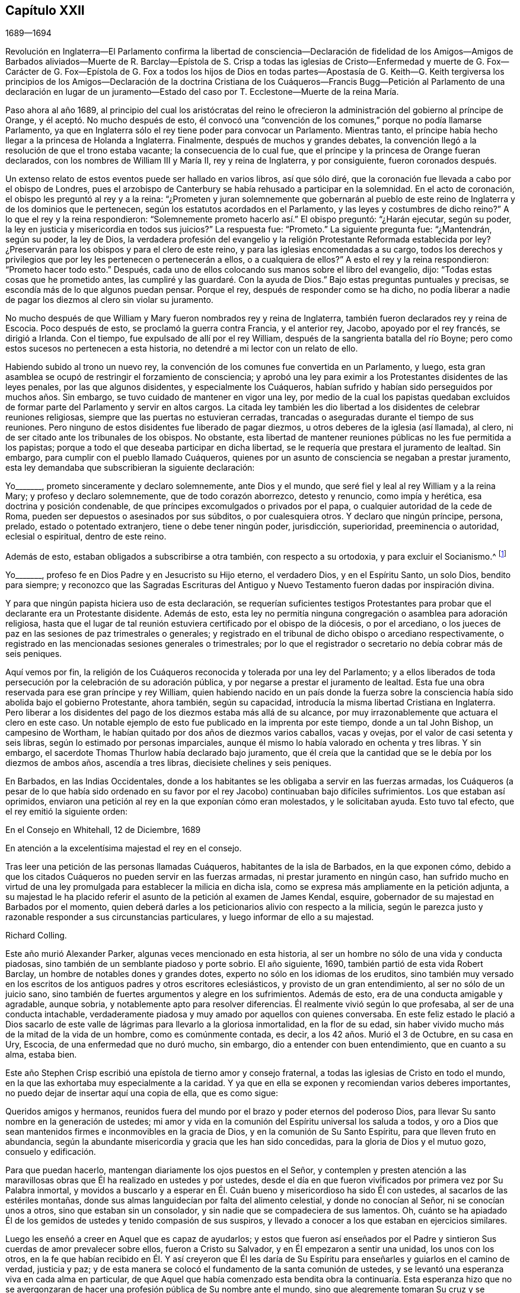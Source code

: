 == Capítulo XXII

1689--1694

Revolución en Inglaterra--El Parlamento confirma la libertad de consciencia--Declaración
de fidelidad de los Amigos--Amigos de Barbados aliviados--Muerte de R. Barclay--Epístola
de S. Crisp a todas las iglesias de Cristo--Enfermedad y muerte de G. Fox--Carácter
de G. Fox--Epístola de G. Fox a todos los hijos de Dios en todas partes--Apostasía
de G. Keith--G. Keith tergiversa los principios de los Amigos--Declaración de
la doctrina Cristiana de los Cuáqueros--Francis Bugg--Petición al Parlamento
de una declaración en lugar de un juramento--Estado
del caso por T. Ecclestone--Muerte de la reina María.

Paso ahora al año 1689,
al principio del cual los aristócratas del reino le ofrecieron
la administración del gobierno al príncipe de Orange,
y él aceptó. No mucho después de esto,
él convocó una "`convención de los comunes,`" porque no podía llamarse Parlamento,
ya que en Inglaterra sólo el rey tiene poder para convocar un Parlamento.
Mientras tanto, el príncipe había hecho llegar a la princesa de Holanda a Inglaterra.
Finalmente, después de muchos y grandes debates,
la convención llegó a la resolución de que el trono estaba vacante;
la consecuencia de lo cual fue,
que el príncipe y la princesa de Orange fueran declarados,
con los nombres de William III y María II, rey y reina de Inglaterra, y por consiguiente,
fueron coronados después.

Un extenso relato de estos eventos puede ser hallado en varios libros, así que sólo diré,
que la coronación fue llevada a cabo por el obispo de Londres,
pues el arzobispo de Canterbury se había rehusado a participar en la solemnidad.
En el acto de coronación, el obispo les preguntó al rey y a la reina:
"`¿Prometen y juran solemnemente que gobernarán al pueblo
de este reino de Inglaterra y de los dominios que le pertenecen,
según los estatutos acordados en el Parlamento,
y las leyes y costumbres de dicho reino?`"
A lo que el rey y la reina respondieron:
"`Solemnemente prometo hacerlo así.`" El obispo preguntó: "`¿Harán ejecutar,
según su poder, la ley en justicia y misericordia en todos sus juicios?`"
La respuesta fue: "`Prometo.`"
La siguiente pregunta fue: "`¿Mantendrán, según su poder, la ley de Dios,
la verdadera profesión del evangelio y la religión
Protestante Reformada establecida por ley?
¿Preservarán para los obispos y para el clero de este reino,
y para las iglesias encomendadas a su cargo,
todos los derechos y privilegios que por ley les pertenecen o pertenecerán a ellos,
o a cualquiera de ellos?`"
A esto el rey y la reina respondieron: "`Prometo hacer todo esto.`"
Después, cada uno de ellos colocando sus manos sobre el libro del evangelio, dijo:
"`Todas estas cosas que he prometido antes,
las cumpliré y las guardaré. Con la ayuda de Dios.`"
Bajo estas preguntas puntuales y precisas,
se escondía más de lo que algunos puedan pensar.
Porque el rey, después de responder como se ha dicho,
no podía liberar a nadie de pagar los diezmos al clero sin violar su juramento.

No mucho después de que William y Mary fueron nombrados rey y reina de Inglaterra,
también fueron declarados rey y reina de Escocia.
Poco después de esto, se proclamó la guerra contra Francia, y el anterior rey, Jacobo,
apoyado por el rey francés, se dirigió a Irlanda.
Con el tiempo, fue expulsado de allí por el rey William,
después de la sangrienta batalla del río Boyne;
pero como estos sucesos no pertenecen a esta historia,
no detendré a mi lector con un relato de ello.

Habiendo subido al trono un nuevo rey,
la convención de los comunes fue convertida en un Parlamento, y luego,
esta gran asamblea se ocupó de restringir el forzamiento de consciencia;
y aprobó una ley para eximir a los Protestantes disidentes de las leyes penales,
por las que algunos disidentes, y especialmente los Cuáqueros,
habían sufrido y habían sido perseguidos por muchos años. Sin embargo,
se tuvo cuidado de mantener en vigor una ley,
por medio de la cual los papistas quedaban excluidos de
formar parte del Parlamento y servir en altos cargos.
La citada ley también les dio libertad a los disidentes de celebrar reuniones religiosas,
siempre que las puertas no estuvieran cerradas,
trancadas o aseguradas durante el tiempo de sus reuniones.
Pero ninguno de estos disidentes fue liberado de pagar diezmos,
u otros deberes de la iglesia (así llamada), al clero,
ni de ser citado ante los tribunales de los obispos.
No obstante,
esta libertad de mantener reuniones públicas no les fue permitida a los papistas;
porque a todo el que deseaba participar en dicha libertad,
se le requería que prestara el juramento de lealtad.
Sin embargo, para cumplir con el pueblo llamado Cuáqueros,
quienes por un asunto de consciencia se negaban a prestar juramento,
esta ley demandaba que subscribieran la siguiente declaración:

Yo+++_______+++, prometo sinceramente y declaro solemnemente, ante Dios y el mundo,
que seré fiel y leal al rey William y a la reina Mary; y profeso y declaro solemnemente,
que de todo corazón aborrezco, detesto y renuncio, como impía y herética,
esa doctrina y posición condenable, de que príncipes excomulgados o privados por el papa,
o cualquier autoridad de la cede de Roma,
pueden ser depuestos o asesinados por sus súbditos, o por cualesquiera otros.
Y declaro que ningún príncipe, persona, prelado, estado o potentado extranjero,
tiene o debe tener ningún poder, jurisdicción, superioridad, preeminencia o autoridad,
eclesial o espiritual, dentro de este reino.

Además de esto, estaban obligados a subscribirse a otra también,
con respecto a su ortodoxia, y para excluir el Socianismo.^
footnote:[Ver nota de pie de página, capítulo 18.]

Yo+++_______+++, profeso fe en Dios Padre y en Jesucristo su Hijo eterno, el verdadero Dios,
y en el Espíritu Santo, un solo Dios, bendito para siempre;
y reconozco que las Sagradas Escrituras del Antiguo
y Nuevo Testamento fueron dadas por inspiración divina.

Y para que ningún papista hiciera uso de esta declaración,
se requerían suficientes testigos Protestantes para
probar que el declarante era un Protestante disidente.
Además de esto,
esta ley no permitía ninguna congregación o asamblea para adoración religiosa,
hasta que el lugar de tal reunión estuviera certificado por el obispo de la diócesis,
o por el arcediano, o los jueces de paz en las sesiones de paz trimestrales o generales;
y registrado en el tribunal de dicho obispo o arcediano respectivamente,
o registrado en las mencionadas sesiones generales o trimestrales;
por lo que el registrador o secretario no debía cobrar más de seis peniques.

Aquí vemos por fin,
la religión de los Cuáqueros reconocida y tolerada por una ley del Parlamento;
y a ellos liberados de toda persecución por la celebración de su adoración pública,
y por negarse a prestar el juramento de lealtad.
Esta fue una obra reservada para ese gran príncipe y rey William,
quien habiendo nacido en un país donde la fuerza sobre la
consciencia había sido abolida bajo el gobierno Protestante,
ahora también, según su capacidad, introducía la misma libertad Cristiana en Inglaterra.
Pero liberar a los disidentes del pago de los diezmos estaba más allá de su alcance,
por muy irrazonablemente que actuara el clero en este caso.
Un notable ejemplo
de esto fue publicado en la imprenta por este tiempo,
donde a un tal John Bishop, un campesino de Wortham,
le habían quitado por dos años de diezmos varios caballos, vacas y ovejas,
por el valor de casi setenta y seis libras, según lo estimado por personas imparciales,
aunque él mismo lo había valorado en ochenta y tres libras.
Y sin embargo, el sacerdote Thomas Thurlow había declarado bajo juramento,
que él creía que la cantidad que se le debía por los diezmos de ambos años,
ascendía a tres libras, diecisiete chelines y seis peniques.

En Barbados, en las Indias Occidentales,
donde a los habitantes se les obligaba a servir en las fuerzas armadas,
los Cuáqueros (a pesar de lo que había sido ordenado en su favor
por el rey Jacobo) continuaban bajo difíciles sufrimientos.
Los que estaban así oprimidos,
enviaron una petición al rey en la que exponían cómo eran molestados,
y le solicitaban ayuda.
Esto tuvo tal efecto, que el rey emitió la siguiente orden:

En el Consejo en Whitehall, 12 de Diciembre, 1689

En atención a la excelentísima majestad el rey en el consejo.

Tras leer una petición de las personas llamadas Cuáqueros,
habitantes de la isla de Barbados, en la que exponen cómo,
debido a que los citados Cuáqueros no pueden servir en las fuerzas armadas,
ni prestar juramento en ningún caso,
han sufrido mucho en virtud de una ley promulgada
para establecer la milicia en dicha isla,
como se expresa más ampliamente en la petición adjunta,
a su majestad le ha placido referir el asunto de la petición al examen de James Kendal,
esquire, gobernador de su majestad en Barbados por el momento,
quien deberá darles a los peticionarios alivio con respecto a la milicia,
según le parezca justo y razonable responder a sus circunstancias particulares,
y luego informar de ello a su majestad.

Richard Colling.

Este año murió Alexander Parker, algunas veces mencionado en esta historia,
al ser un hombre no sólo de una vida y conducta piadosas,
sino también de un semblante piadoso y porte sobrio.
El año siguiente, 1690, también partió de esta vida Robert Barclay,
un hombre de notables dones y grandes dotes,
experto no sólo en los idiomas de los eruditos,
sino también muy versado en los escritos de los antiguos padres y otros escritores eclesiásticos,
y provisto de un gran entendimiento, al ser no sólo de un juicio sano,
sino también de fuertes argumentos y alegre en los sufrimientos.
Además de esto, era de una conducta amigable y agradable, aunque sobria,
y notablemente apto para resolver diferencias.
Él realmente vivió según lo que profesaba, al ser de una conducta intachable,
verdaderamente piadosa y muy amado por aquellos con quienes conversaba.
En este feliz estado le plació a Dios sacarlo de este valle
de lágrimas para llevarlo a la gloriosa inmortalidad,
en la flor de su edad, sin haber vivido mucho más de la mitad de la vida de un hombre,
como es comúnmente contada, es decir, a los 42 años. Murió el 3 de Octubre,
en su casa en Ury, Escocia, de una enfermedad que no duró mucho, sin embargo,
dio a entender con buen entendimiento, que en cuanto a su alma, estaba bien.

Este año Stephen Crisp escribió una epístola de tierno amor y consejo fraternal,
a todas las iglesias de Cristo en todo el mundo,
en la que las exhortaba muy especialmente a la caridad.
Y ya que en ella se exponen y recomiendan varios deberes importantes,
no puedo dejar de insertar aquí una copia de ella, que es como sigue:

Queridos amigos y hermanos,
reunidos fuera del mundo por el brazo y poder eternos del poderoso Dios,
para llevar Su santo nombre en la generación de ustedes;
mi amor y vida en la comunión del Espíritu universal los saluda a todos,
y oro a Dios que sean mantenidos firmes e inconmovibles en la gracia de Dios,
y en la comunión de Su Santo Espíritu, para que lleven fruto en abundancia,
según la abundante misericordia y gracia que les han sido concedidas,
para la gloria de Dios y el mutuo gozo, consuelo y edificación.

Para que puedan hacerlo, mantengan diariamente los ojos puestos en el Señor,
y contemplen y presten atención a las maravillosas
obras que Él ha realizado en ustedes y por ustedes,
desde el día en que fueron vivificados por primera vez por Su Palabra inmortal,
y movidos a buscarlo y a esperar en Él. Cuán bueno y misericordioso ha sido Él con ustedes,
al sacarlos de las estériles montañas,
donde sus almas languidecían por falta del alimento celestial,
y donde no conocían al Señor, ni se conocían unos a otros,
sino que estaban sin un consolador, y sin nadie que se compadeciera de sus lamentos.
Oh, cuánto se ha apiadado Él de los gemidos de ustedes y tenido compasión de sus suspiros,
y llevado a conocer a los que estaban en ejercicios similares.

Luego les enseñó a creer en Aquel que es capaz de ayudarlos;
y estos que fueron así enseñados por el Padre y sintieron
Sus cuerdas de amor prevalecer sobre ellos,
fueron a Cristo su Salvador, y en Él empezaron a sentir una unidad,
los unos con los otros,
en la fe que habían recibido en Él. Y así creyeron que Él les daría
de Su Espíritu para enseñarles y guiarlos en el camino de verdad,
justicia y paz; y de esta manera se colocó el fundamento de la santa comunión de ustedes,
y se levantó una esperanza viva en cada alma en particular,
de que Aquel que había comenzado esta bendita obra la continuaría. Esta esperanza hizo
que no se avergonzaran de hacer una profesión pública de Su nombre ante el mundo,
sino que alegremente tomaran Su cruz y se negaran a sí mismos los placeres,
amistades y deleites de este mundo que tenían anteriormente.
Esta esperanza los ha sostenido en muchas duras pruebas,
y en los amargos combates que han sostenido contra
el enemigo de la paz de sus almas en el interior,
y contra los enemigos del camino santo de Dios y de Su verdad en el exterior;
y en todos sus conflictos lo han hallado a Él cerca
para desplegar Su poder a favor de ustedes,
cuando han dependido de Su ayuda.

Por estas experiencias de Su bondad, la fe de ustedes ha sido fortalecida,
y la misma Palabra de vida que los vivificó, ha alcanzado a muchos más,
de modo que han visto una adición diaria de fuerza en ustedes,
y una adición al número de ustedes, para gran consuelo y aliento de todos.
En efecto, muchos han llegado a esperar en el Señor con ustedes,
y muchos a diario preguntan el camino a Sion,
con sus rostros vueltos hacia allá. Estas cosas son dignas
de ser recordadas y consideradas seriamente por ustedes,
para que estimen estas grandes misericordias como obligaciones sobre sus almas,
para que caminen humildemente delante del Señor,
y para que sean devotos y fervientes en sus testimonios, porque en verdad,
Dios ha hecho grandes cosas por ustedes.

Amigos,
consideren las grandes obras que este poderoso Brazo
del Señor ha llevado a cabo en general,
así como también en casos en particular.
Cuántas maquinaciones se han planeado,
cuántas leyes y decretos se han promulgado para asolarlos
y para que dejaran de ser un pueblo,
y cuánto se han regocijado los impíos en ello, por un tiempo, diciendo: "`¡Ea,
ahora todos ellos son entregados a destierros, encarcelamientos, saqueos y ruina!
Veamos si ese brazo invisible en el que confían puede liberarlos.`"

¡Oh, amigos! ¡Cómo los ha sostenido su Dios en medio de todos estos ejercicios!
Y cuando Le ha placido, ¡cómo ha calmado las tormentas más agudas,
y hecho retroceder las más grandes inundaciones y torrentes de persecución que alguna
vez hayan enfrentado! ¡Y cómo ha confundido a Sus enemigos y a los de ustedes,
y llevado confusión sobre las cabezas de los que buscaban dañarlos!
¿No fueron estas cosas realizadas por el poder de Dios?
¿Acaso el número, sabiduría, influencia de ustedes,
o cualquier cosa que pueda ser llamada de ustedes,
contribuyó en algo a estas grandes preservaciones y liberaciones?
Si no es así, entonces que Dios tenga la gloria, y reconozcan para Su alabanza,
que éstas han sido obras del Señor y que son maravillosas ante nuestros ojos.

De nuevo, queridos amigos,
consideren cómo ha obrado el maligno de manera misteriosa entre ustedes para dispersarlos,
y para que dejen de ser un pueblo como en este día. Cuántas maneras diferentes ha intentado,
levantando hombres de mentes perversas para trastornarlos y apartarlos
de la fe y de la sencillez que es en Cristo Jesús nuestro Señor;
para apartarlos de ese poder invisible que ha sido la fuerza de ustedes,
para separarlos unos de otros, y mediante sutiles artimañas,
conducirlos a una falsa libertad por encima de la cruz de Cristo.
Y a veces, sembrando semillas de herejía y sedición,
se ha esforzado por corromper las mentes de quienes ha podido,
con principios perniciosos.
Pero, ¡oh, cómo han sido frustrados sus planes,
y confundidos y reducidos a nada los autores de ellos!
Y cómo han sido preservados ustedes, como un rebaño bajo la mano de un Pastor cuidadoso,
incluso hasta el día de hoy,
lo que les da a todos los fieles grandes motivos de acción de gracias,
habiendo sido testigos de la obra de este poder preservador en sus casos particulares.

Además, amigos, es digno de su consideración, contemplar la manera mediante la cual,
por este poder invisible,
se han levantado muchos atalayas fieles sobre los muros de su Sion; de modo que,
en la mayoría de sus reuniones hay hombres y mujeres sobre los que Dios
ha colocado la preocupación de velar por el bien de la totalidad,
tomar la supervisión sobre ellas,
ver que todas las cosas se mantengan en un orden bueno y decente,
y hacer la debida provisión para el consuelo y alivio
de las necesidades de los necesitados y afligidos,
y que nada falte para hacer el camino de ustedes cómodo.
Estos atalayas no han sido, ni son puestos bajo este cargo, por ningún acto de ustedes,
sino que Dios ha levantado pastores y maestros,
ancianos y diáconos de Su propia elección y escogencia,
y ha inclinado sus espíritus para que tomen sobre sí la
obra y servicio para los que han sido designados,
por amor del Señor y por amor al cuerpo, que es la iglesia;
a quienes se les puede decir verdaderamente, como en Hechos 20:28:
"`Mirad por todo el rebaño en que el Espíritu Santo os ha puesto por obispos.`"
Y éstos deben ser escuchados en el cumplimiento de su deber,
como aquellos que deben dar cuenta Al que los llamó y los
dotó para sus varias obras y servicios en la iglesia.

Y de esta manera y por estos medios el Señor ha establecido
entre ustedes un gobierno celestial,
y edificado una cerca alrededor de ustedes, por decirlo así,
para que sean preservados de generación en generación,
como un pueblo apto para la gloria que es y cada día será más revelada,
entre los fieles y sobre los fieles,
quienes se deleitan en ese poder que los ha llamado a ser santos,
y hacer profesión por el nombre santo de Dios contra los muchos nombres
y formas que los hombres en sus mentes cambiantes han establecido,
para que sólo el nombre del Señor sea exaltado.

Y queridos amigos y hermanos,
les ruego que la consideración de estas grandes e importantes
cosas que Dios ha hecho por ustedes y entre ustedes,
tenga una influencia profunda y de peso sobre sus almas,
para que se vean comprometidos a responder al amor
y misericordia de Dios en sus vidas y conductas,
y en todo lo que hagan en este mundo.
Para que muestren el honor de Dios en todas las cosas,
y que la luz que Él ha hecho resplandecer en ustedes,
alumbre a través de ustedes a otros que todavía se sientan en tinieblas.
Para que todos los hombres puedan conocer por medio de sus conductas inocentes e inofensivas,
y por la cercanía de ustedes al Señor,
que son un pueblo asistido y ayudado por un poder sobrenatural
que gobierna sus voluntades y las sujeta a Su bendita voluntad;
que guía y ordena sus afectos, y los fija en objetivos celestiales y divinos;
y que les da poder de negar sus propios intereses privados dondequiera
que estén en competencia con los intereses de la Verdad.
Porque éstos y sólo éstos,
serán hallados verdaderos discípulos de nuestro Señor Jesucristo,
quienes se niegan a sí mismos, toman su cruz cada día,
y lo siguen bajo la guía de Su poder regenerador,
que trae la muerte sobre el yo y crucifica la vieja naturaleza con sus pasiones y concupiscencias,
y levanta un nacimiento en ustedes que tiene una voluntad santa,
el deseo de servir al Señor y de hacer Su voluntad en la tierra.
Los tales son instrumentos en la mano de Dios por medio de los cuales Él puede obrar,
y hacer obras de rectitud, justicia,
caridad y de todas las otras virtudes que pertenecen a la vida Cristiana,
para el honor de Dios y consuelo y beneficio de Su iglesia y pueblo.

Y todos ustedes, queridos amigos,
sobre los que el Señor ha puesto un cuidado por Su honor y prosperidad de la Verdad,
y los ha congregado en el buen orden del evangelio
para que se reúnan y administren sus asuntos;
cuiden de tener un ojo puro puesto en el Señor,
para hacer los negocios del Señor bajo la guía de Su Espíritu.
Porque la guía de Su Espíritu es una sola,
y hace que todos los que se rindan para ser gobernados por ella,
sean de una sola mente y de un solo corazón,
al menos en el propósito general y servicio de esas reuniones.
Y aunque a través de los diversos ejercicios,
y de los varios grados de crecimiento entre los hermanos,
puede que no todos vean o entiendan de la misma manera todos los asuntos, aun así,
esto no abre una brecha en la unidad, ni obstaculiza la bondad fraternal, sino más bien,
a menudo los pone en un ejercicio y en un esfuerzo interior hasta
sentir que la sabiduría pura y pacífica que es de arriba,
se abre entre ustedes.
Y como el oído de cada uno está abierto a dicha sabiduría, en cualquiera que hable,
es dado un sentido de vida a la reunión,
al que todos los que son de mente sencilla y tierna se unirán,
y con el que estarán de acuerdo;
pero si alguna persona entre ustedes tiene una mente contraria
en el manejo de algún asunto externo relacionado con la Verdad,
ésta en el momento no rompe la unidad que tienen en Cristo,
ni debe debilitar el amor fraternal,
en tanto ella se mantenga esperando el entendimiento que proviene
de Dios para ser unida en el mismo sentido con el resto,
y continúe caminando con ustedes según la ley de la caridad.
Tal persona debe ser soportada y tratada con ternura,
y las súplicas de sus almas deben subir a Dios por ella,
para que Él se lo revele si es Su voluntad; y así no haya diferencia en el entendimiento,
en cuanto a lo que es necesario para el bien de la iglesia.

Porque amigos,
no es absolutamente necesario que cada miembro de la iglesia
tenga la misma medida de entendimiento en todas las cosas;
porque entonces, ¿dónde estaría el deber del fuerte de soportar al débil?
¿Y dónde estaría el hermano de humilde condición?^
footnote:[Santiago 1:9]
¿Dónde estaría la sumisión a los que son puestos sobre otros en el Señor?
Todas estas cosas tienden a preservar la unidad en la iglesia,
a pesar de las diferentes medidas y diferentes crecimientos de los miembros de ella.
Porque así como "`los espíritus de los profetas están sujetos a los profetas,`"^
footnote:[1 Corintios 14:32]
así también,
los espíritus de todos los que se mantienen en verdadera
sujeción al Espíritu de vida en ellos mismos,
se mantienen en la misma sujeción al sentido de vida
dado por el mismo Espíritu en la iglesia;
y por este medio llegamos a experimentar al único Maestro, que es Cristo,
y no tenemos espacio para otros maestros en asuntos
que tengan que ver con nuestra obediencia a Dios.
Y mientras todos se mantienen en esta verdadera sujeción,
se experimenta una verdadera armonía, y el óleo no sólo está sobre la cabeza de Aarón,
sino que baja también hasta el borde de sus vestiduras;
y todas las cosas se mantienen dulces y sabrosas, y se aman unos a otros con sinceridad,
desde el mayor hasta el menor, y como dice el apóstol: "`Sin hipocresía.`"^
footnote:[Romanos 12:9]
Este amor excluye todos los susurros de cosas malas, calumnias, chismes,
rencores y murmuraciones, y mantiene limpias las mentes de los amigos unos hacia otros,
esperando cada oportunidad para hacerse mutuamente el bien,
y preservar la reputación del otro, y sus corazones son consolados al verse unos a otros.
Y en todos sus asuntos, tanto relacionados con la iglesia como con el mundo,
ellos vigilarán sobre sus propios espíritus, y en el poder del Señor,
se mantendrán sobre esa naturaleza y terreno en sí mismos que podrían ofenderse,
o interpretar cualquier palabra o acción en un sentido
peor que el que permite la intención del otro interesado.

Y considerando que puede suceder con frecuencia, que entre un gran número de personas,
algunas comprendan un asunto de manera diferente al resto de sus hermanos,
especialmente con respecto a cosas externas y temporales,
se debe mantener una libertad Cristiana para que
ellas expresen sus sentidos con libertad de mente,
o de lo contrario, se irán con una pesada carga.
Mientras que si expresan su opinión libremente,
y se permite una conversación amistosa y Cristiana al respecto, ellas pueden aliviarse,
y a menudo, la diferente comprensión de éstas llega a desaparecer por completo,
y su entendimiento se abre para ver de la manera en que ven los
demás. Porque el peligro en la sociedad no radica tanto,
en que algunos pocos tengan una diferente comprensión
de algunas cosas en el sentido general,
sino en esto, a saber:
cuando los que difieren se dejan llevar fuera de los límites del amor,
y así se esfuerzan por imponer su opinión personal sobre el resto de sus hermanos,
y se ofenden y enojan si no es aceptada.
Esta es la semilla de sedición y contienda que ha crecido en demasiados,
para su propio perjuicio.

Por tanto, mis queridos amigos,
tengan cuidado con esto y no traten de impulsar un asunto con fiereza o enojo,
ni se ofendan en sus mentes en ningún momento porque lo
que parece claro para ustedes no es recibido inmediatamente.
Sino dejen que todas las cosas en la iglesia sean propuestas con
terrible reverencia hacia Aquel que es la cabeza y la vida de ella;
quien ha dicho: "`Porque donde están dos o tres congregados en mi nombre,
allí estoy yo en medio de ellos.`"
Y así está, y puede ser sentido por todos los que se mantienen en Su Espíritu;
pero el que sigue su propio espíritu, no ve nada como debe verlo.

Por tanto,
cuídense todos de sus propios espíritus y temperamentos
naturales (como se les llama a veces),
y manténganse en un temperamento amable,
porque entonces serán aptos para el servicio de la casa de Dios, cuya casa son ustedes,
en la medida que se mantengan sobre el fundamento que Dios ha puesto.
Él los edificará y les enseñará a edificarse unos a otros
en Él. Y como cada miembro debe sentir la vida en sí mismo,
y toda la vida fluye de una Cabeza, así esta vida no se dañará a sí misma en ninguno,
sino que será tierna con la vida en todos.
Porque por esta única vida de la Palabra, ustedes fueron engendrados,
por ella son alimentados y son hechos crecer en sus
varios servicios en la iglesia de Dios.

No es el conocimiento ni las adquisiciones artificiales del hombre,
ni sus riquezas o grandeza en este mundo, ni su elocuencia y sabiduría natural,
lo que hace que sea apto para el gobierno en la iglesia de Cristo; a menos que él,
con todos sus dotes, sea sazonado con la sal celestial,
su espíritu sea sometido y sus dones pasados por el fuego del altar de Dios,
como un sacrificio para Su alabanza y honor.
Así el yo será crucificado y bautizado en la muerte,
y todos los dones serán utilizados en el poder de la resurrección de la
vida de Jesús en él. Y cuando esta gran obra es realizada en un hombre,
entonces todos sus dones y cualidades son santificados
y utilizados para el bien del cuerpo,
que es la iglesia,
y son como ornamentos y joyas que sirven para el gozo y consuelo de todos los que participan
de la misma comunión divina de vida en Cristo Jesús nuestro Señor. Así,
muchos llegan a estar capacitados y equipados para buenas obras,
las cuales son llevadas a cabo a su debido tiempo
para la enseñanza y edificación de los débiles,
para reparación de los lugares deteriorados,
y también para defensa de los que son frágiles,
para que las cosas dañinas no puedan acercarse a ellos.

Oh, amigos, grande es la obra a la que el Señor los ha llamado,
y para la que los está preparando,
los que inocentemente esperan en Él. El Señor ha abierto mi corazón para ustedes,
y me ha encomendado exhortarlos y rogarles que tengan cuidado de actuar como deben hacerlo,
en cualquier cosa que Dios les demande.
Y para expresar más detalladamente lo que está delante de mí en este asunto,
expondré algunas pocas observaciones en particular para el beneficio y ventaja de ustedes.
El deseo de mi alma es, que mi obra de amor tenga un buen efecto en todos sus corazones,
para que Dios sea honrado por ello.

Ahora bien, amigos,
ustedes saben que el asunto principal al que son
llamados en sus reuniones de hombres y mujeres,
recae sobre estos dos encabezados: Justicia y caridad.
En primer lugar, ver que a cada uno se le haga lo que es correcto; y en segundo lugar,
ver que nada falte para el consuelo de los pobres
que son partícipes de la misma fe con ustedes.
Y cuando se reúnan para tratar estas cosas, tengan al Señor frente a sus ojos,
y esperen Su poder para ser guiados y dirigidos,
para hablar y comportarse en la iglesia de Dios como corresponde al evangelio pacífico.

Cuídense de toda fragilidad de espíritu,
y de toda crítica aguda sobre las palabras de los demás,
porque encenderá la pasión y creará un fuego falso;
y cuando alguno se toma la libertad de hablar una palabra
áspera (dicha fuera del verdadero temor y de la ternura),
esto a menudo se convierte en una tentación para otro, quien, si no es cuidadoso,
también será arrastrado.
Entonces, el primero es culpable de dos males: en primer lugar,
de caer él mismo en una tentación, y en segundo lugar,
de convertirse en un tentador para otros.
Por tanto, es necesario que todos velen para no tentar ni ser tentados.
Que nadie piense que es excusa suficiente decir que fue provocado,
porque somos responsables ante Dios por toda palabra mala dicha bajo provocación,
como sin provocación; y con este fin el Señor nos ha revelado Su poder,
para mantenernos y preservarnos en Su temor y consejo
durante el tiempo de nuestras provocaciones.

Por tanto, si alguno, por falta de vigilancia es sorprendido por el calor o la pasión,
entonces "`la blanda respuesta quita la ira,`" dice el sabio.
Este es el mejor momento para una respuesta blanda,
no sea que el enemigo prevalezca en algunos para daño de ellos,
y para la angustia y aflicción de sus hermanos;
porque es el deber propio de los atalayas y obispos proteger el rebaño, es decir,
no dejar que nada se acerque a ellos que los dañe, hiera o aflija.
En efecto, el buen apóstol era tan cuidadoso sobre el rebaño de creyentes,
que si había algún asunto dudoso que discutir,
no quería que los que eran débiles en la fe estuvieran presentes en dichas discusiones;
entonces, menos aún,
que los que son débiles vean a los que son fuertes descender de
sus fuerzas y entrar en la debilidad donde no son capaces de resistir.
El apóstol en el lugar antes mencionado,
cuando él mandó a llamar a los ancianos de Éfeso a Mileto dijo: "`Mirad por vosotros.`"
Y en efecto, no somos capaces de desempeñarnos bien con los demás,
a menos que cuidemos de nosotros mismos,
para ser guardados en un estado de espíritu sobrio e inocente al que la Verdad nos llama.

En segundo lugar, mis queridos amigos, cuando se les llame a un asunto de justicia,
para dar su sentido del derecho entre amigo y amigo,
tengan cuidado de que ninguna parte se apodere de sus espíritus de antemano,
de ninguna manera o por ningún medio;
u obtenga de ustedes una palabra o decisión en ausencia
de la otra parte antes de que haya sido escuchada.
No hay nada más hermoso entre hombres que el juicio imparcial;
porque el juicio es un asiento donde ni el interés personal,
ni el afecto o la amabilidad anterior tienen cabida.
No podemos hacer diferencia entre la dignidad e indignidad de las personas en el juicio,
como podemos hacerla en la caridad; pero en el juicio, si un hombre bueno,
estando equivocado, tiene una causa mala, o un hombre malo tiene una causa buena,
él debe obtener su sentencia según su causa.
Por tanto, que todo sea hecho como para el Señor,
y según estén dispuestos a responder ante Su presencia;
y aunque algunos estén descontentos por un tiempo,
con el tiempo Dios aclarará su inocencia como el sol al mediodía,
y los que dan patadas contra el sano juicio descubrirán que es una obra dura,
porque no hacen más que dar patadas contra eso que los aguijonea.
Y aunque algunos, por su obstinación, se hagan daño,
ustedes serán preservados y disfrutarán su paz y satisfacción
en la descarga de sus consciencias ante los ojos de Dios.

Con respecto a la caridad práctica, ustedes saben que se apoya en la generosidad,
y donde cesa la generosidad, la caridad se enfría; en efecto, hasta ahí llega.
Donde no hay contribución, no hay distribución; donde una es escasa, la otra es escasa.
Por tanto, que cada uno alimente la caridad en su raíz, es decir,
que mantenga una mente generosa,
que mantenga un corazón que considere que la sustancia que se le da,
realmente le es concedida tanto para el sostén de la caridad,
como para el sostén de su propio cuerpo.
Y donde las personas son de esta mente,
serán cuidadosas de no retener nada de la parte de Dios;
porque en todas las edades y de la manera más singular,
Él ha defendido la causa del pobre, de la viuda y del huérfano;
y a menudo manifestó por Sus profetas y ministros,
un encargo especial para los ricos que poseían los bienes de este mundo:
que debían ser fieles administradores de lo que poseían, siendo hallados en buenas obras,
sin permitir que sus corazones se aferraran a las riquezas inciertas,
al punto de descuidar el servicio para el que Dios les había dado las cosas de esta vida.

Ahora, con respecto a las necesidades de los pobres,
hay gran necesidad de sabiduría cuando se reúnen para tratar este asunto;
porque como he dicho antes,
aunque la dignidad o indignidad de una persona no
debe considerarse en un asunto de justicia,
en la caridad sí. Ustedes se van a encontrar a algunos que Dios ha empobrecido,
a otros que se han empobrecidos a sí mismos,
y a otros que han sido empobrecidos por otros,
todos los cuales deben tener sus diferentes consideraciones.
Ustedes deben esforzarse por ser unánimes en esto,
y no dejarse llevar por el afecto hacia una persona más que hacia otra;
sino que todos deben a amar a todos en el Espíritu universal,
y luego repartir su amor en una manifestación externa,
según la medida que el Señor (en Su sabiduría obrando en ustedes) les medirá.

Y aquellos que por enfermedad, por estar lisiados,
por edad u otra incapacidad son llevados a la pobreza por la mano de la Providencia,
éstos deben ser considerados el objeto del cuidado particular de ustedes,
señalado por el Señor, a quienes deben otorgar su caridad,
porque para ellos la demanda el Señor. Porque así
como del Señor es la tierra y la plenitud de ella,
así ha ordenado Él por Su soberano poder en cada dispensación,
que una parte de lo que nosotros disfrutamos de Él sea empleada
así. Los israelitas no debían segar los rincones de sus campos,
ni espigar el trigo o las uvas de la tierra segada; eso era para los pobres.
En el tiempo del evangelio, ellos debían apartar cada primer día de la semana,
una parte de lo que Dios les había dado para el alivio de aquellos que estaban en necesidad.
De hecho, ellos no limitaban la caridad a sus propias reuniones,
sino que tenían una mirada universal sobre toda la iglesia de Cristo,
y en ocasiones extraordinarias,
enviaban su benevolencia para aliviar a los santos de Jerusalén en tiempo de necesidad.
Ciertamente, todo el que se mantiene dentro de la guía del mismo Espíritu universal,
se ocupará de ser hallado en la misma práctica de caridad y buenas obras.
"`Y de hacer bien y de la ayuda mutua no os olvidéis,`" dice el apóstol;
y los que no olvidan este deber Cristiano,
descubrirán '`los rincones de sus campos y lo que
no deben espigar`' en las ganancias de sus oficios,
la parte para los pobres,
tal como hicieron los israelitas de antaño en los rincones y rebuscos de sus campos.
Y en la distribución de estas cosas,
tengan cuidado de consolar los corazones de aquellos,
que por la divina providencia de Dios,
no pueden disfrutar las comodidades externas de salud,
fuerza y abundancia que otros gozan;
porque mientras ellos sean partícipes de la misma
fe y caminen en el camino de justicia con ustedes,
sometiéndose pacientemente a la dispensación de la providencia de Dios hacia ellos,
deben ser considerados como parte de sus hogares y bajo el cuidado de ustedes,
tanto para visitarlos como para aliviarlos, como miembros de un cuerpo,
del cual Jesucristo es la cabeza.
Y: "`A Jehová presta el que da al pobre,`" y Él lo pagará.

Pero hay otro tipo de pobres,
los que se han empobrecido a sí mismos por su propia pereza y descuido,
y a veces por su obstinación, siendo imprudentes y altaneros,
tomando más cosas de las que pueden manejar y floreciendo por un tiempo, pero luego,
por su propia negligencia, se hunden en gran pobreza.
Las iglesias primitivas empezaron a tener problemas con
este tipo de personas en los primeros días del evangelio;
pues el apóstol se fijó en algunos que no querían trabajar del todo,
y los reprende fuertemente diciendo: "`Si alguno no quiere trabajar, tampoco coma.`"
Estos comúnmente son una especie de entrometidos,
que se inmiscuyen en los asuntos de otros, mientras descuidan los propios,
y corren por un camino peor que los incrédulos; porque mientras profesan ser creyentes,
no tienen el debido cuidado de los de su propia casa.

La caridad que es apropiada para éstos, es darles amonestación y reprensión,
y convencerlos de su pereza y negligencia; y si se someten a la reprensión de ustedes,
y están dispuestos a enmendar sus caminos,
entonces se debe tener cuidado de ayudarlos a encontrar
un camino y los medios para mantenerse a sí mismos;
y a veces por un poco de ayuda de este tipo,
algunos han sido rescatados de las trampas del enemigo de sus almas.
Pero si ellos no reciben los consejos y amonestaciones saludables que ustedes les dan,
sino que dan coces contra ello, con sus palabras o actos,
entonces los Amigos quedarán libres de ellos ante los ojos de Dios.
Porque no es razonable alimentar a los que no se dejan gobernar por ustedes,
pues quebrantan las obligaciones de la sociedad por su caminar desordenado;
porque nuestra comunión no consiste sólo en asistir
a las reuniones y oír la verdad predicada,
sino en la sumisión a la bendita Semilla de verdad en vida y conducta,
y en ella tanto ricos como pobres tienen comunión unos con otros.

Hay otro tipo de pobres,
los que han sido empobrecidos por la opresión y crueldad de otros.
Estos pobres oprimidos claman a voces a los oídos del Todopoderoso,
y en Su propio tiempo Él vengará su causa.
Pero mientras tanto, hay que extenderles ternura,
sin saber cuán pronto será nuestro turno para sufrir.
Y si hay necesidad de consejo o asesoramiento,
o si se le puede hacer una petición a alguien que pueda liberarlos de los opresores,
en tales casos, que todos los que sean capaces estén listos y dispuestos a asesorar,
aliviar y ayudar a los afligidos.
Esta es una obra aceptable de caridad,
y un gran consuelo para los que están en dolorosas aflicciones,
y sus almas bendecirán a los instrumentos de su alivio y consuelo.

Mis queridos amigos,
que así como Dios los han honrado con un llamamiento tan alto y santo,
para ser Sus siervos y obreros en este grande y notable día,
y para trabajar juntos en Su poder, y proclamar Su alabanza y gloria en la tierra,
y reunir en uno la semilla dispersa en esta y otras naciones, ¡oh,
que la dignidad del llamamiento los provoque y aliente a ser asistentes
diligentes en esta obra y servicio al que han sido llamados!
No permitan que las preocupaciones del mundo les impidan
observar los tiempos y ocasiones señalados para reunirse,
sino que ustedes que son mayores, den un buen ejemplo a los más jóvenes,
observando debidamente la hora señalada,
para que aquellos que lleguen a tiempo no se desanimen por la larga espera de los demás,
y lleguen tarde la próxima vez.
Cuando llegue la hora de la reunión, dejen sus negocios por la obra del Señor,
y Él tendrá cuidado de que sus negocios no sufran,
sino que añadirá una bendición sobre ellos.

Y cuando tengan que tratar con personas perversas, obstinadas o desordenadas,
a quienes han tenido ocasión de reprobar y reprender por causa de la verdad,
y las hallan orgullosas y altivas, lanzando reproches contra ustedes;
entonces es tiempo para que la mansedumbre del Cordero resplandezca,
y para que ustedes sientan su autoridad en el nombre
de Cristo para tratar con tales personas,
y para esperar que la sabiduría pura y pacífica de lo alto
derribe y confunda la sabiduría terrenal de ellas.
Y en este estado de ánimo,
dejen que su labor conjunta sea sacar de la espesura a la oveja enredada,
y restaurar a la que se ha extraviado del redil, si pueden.
Pero si no las pueden restaurar, aun así,
se han salvado a sí mismos de la culpa de la sangre de ellas; y si al final perecen,
su sangre recaerá sobre sus propias cabezas.
Pero por otro lado, si ustedes permiten que los espíritus perversos de ellas entren,
y sus provocaciones ocupen un lugar en ustedes,
al punto de encender sus espíritus en el calor de la pasión,
entonces saldrán heridos y serán incapaces de hacerles algún bien; y por el contrario,
estallarán palabras que necesitarán arrepentimiento,
y el impío se endurecerá y fortalecerá por ello,
y ustedes perderán el servicio que realmente intentaban.

Por tanto, amados, manténganse vigilantes.
Mantengan su armadura espiritual;
mantengan sus pies calzados con el apresto del evangelio de paz,
y el Dios de paz estará con ustedes y coronará sus esfuerzos con buen éxito,
para gozo y consuelo de ustedes.
Y Él levantará Su poder sobre todos los adversarios y oponentes más y más,
ante el cual muchos se inclinarán y doblegarán a la vista de ustedes,
y así Él traerá vergüenza y confusión sobre los rebeldes que endurecen
sus corazones y fortalecen sus cuellos contra el Señor y Su Cristo,
y reino.
Porque este es el reino que tratamos de exaltar en la tierra,
a pesar de todo lo que Satanás y todos sus malvados instrumentos puedan
hacer para impedir el crecimiento y progreso de Su bendita verdad;
porque está escrito: "`El aumento de Su soberanía y de la paz, no tendrán fin.`"

Y ahora, amigos,
he aliviado mi consciencia de lo que había estado sobre mí por un tiempo,
para escribirles a manera de recordatorio y como exhortación de mi vida.
Y aunque mi hombre exterior se desgasta,
aun así en el hombre interior soy consolado al contemplar diariamente
las grandes cosas que nuestro Dios ha hecho y sigue haciendo,
por aquellos que dependen exclusivamente de Él. Así pues,
los encomiendo a la gracia de Dios como directora y preservadora de ustedes,
en este y en todos los varios servicios a los que Dios los ha llamado,
para que por las operaciones de Su gran poder sean
guardados irreprensibles y sin mancha del mundo,
para honor de Dios y consuelo de ustedes,
y para el consuelo y la edificación universal de la iglesia;
y para que así las alabanzas y acciones de gracias llenen sus corazones y bocas,
sus familias y sus reuniones; porque digno es Aquel que es nuestra torre, nuestro sostén,
el Señor de los ejércitos, el Rey de los santos, a quien sea toda la gloria,
el honor y el renombre, en ésta y todas las generaciones por los siglos de los siglos.
Amén.

De su amigo y hermano, en la comunión y hermandad del evangelio de paz y pureza,

Stephen Crisp

Londres, el 15 del mes Siete de 1690.

Paso de largo otros asuntos de este año, y llego al siguiente, al año 1691,
a comienzos del cual partió de esta vida G. Fox,
quien incluso en este último período de su vida escribió mucho,
y continuó laborioso sin desmayar.
La última epístola suya que he encontrado,
está dirigida a sus amigos y hermanos en Irlanda, quienes estaban sufriendo mucho,
principalmente a manos de los papistas,
debido a la revolución y a los problemas que ahí se producían; y por eso,
en la mencionada epístola exhortaba a sus amigos a la firmeza.
Esto fue en el mes llamado Enero; y al día siguiente,
el primer día de la semana y 11 del mencionado mes,
fue a la reunión en Grace-church-street, donde predicó muy eficazmente,
tocando muchas cosas con gran poder y claridad;
y concluyó con una oración. Una vez terminada la reunión,
fue a la casa de Henry Gouldney, en White-Hart Court, cerca de la casa de reunión,
donde les dijo a algunos que lo acompañaban,
que creía haber sentido que el frío golpeaba su corazón
cuando salía de la reunión. Sin embargo,
añadió: "`Estoy feliz de estar aquí. Ahora mi consciencia está tranquila,
completamente tranquila.`"
Cuando los amigos que estaban con él se retiraron,
se acostó en una cama con la ropa puesta, pero pronto se levantó de nuevo.
Sin embargo, después de un rato se acostó de nuevo, quejándose aún de que tenía frío;
y al ver que sus fuerzas decaían, no mucho después se desvistió y se fue a la cama,
donde permaneció con mucho contentamiento y rendición,
y continuó muy lúcido hasta el final.

Su enfermedad se agravó, y tal vez, percibiendo que su fin estaba cerca,
envió a llamar a algunos amigos y les recomendó que repartieran
los libros que contenían la doctrina de la verdad.
Y a algunos otros que llegaron a visitarlo en su enfermedad, les dijo: "`Todo está bien,
la Semilla de Dios reina sobre todo y sobre la muerte misma.
Y aunque,`" continuó, "`estoy débil en el cuerpo, aun así,
el poder de Dios está sobre todo,
y la Semilla reina sobre todos los espíritus desordenados.`"
Él a menudo llamaba a Cristo la Semilla, incluso en su predicación cuando hablaba de Él,
por lo tanto,
aquellos que estaban con él sabían muy bien lo que
quería decir cuando hablaba de la Semilla.
Así permaneció, en un estado de ánimo celestial,
con su espíritu completamente aplicado hacia el Señor,
y se fue debilitando poco a poco en su cuerpo,
hasta que al tercer día de la semana y tercer día de su enfermedad,
partió piadosamente de esta vida.
Unas cuatro o cinco horas antes, cuando le preguntaron cómo estaba, respondió:
"`No importa, el poder del Señor está por encima de toda enfermedad y muerte.
La Semilla reina, bendito sea el Señor.`" Y así, triunfando sobre la muerte,
partió de aquí en paz y durmió dulcemente el 13 del mes llamado Enero,
como a las diez de la noche,
a los 67 años. Su cuerpo fue sepultado cerca de Bunhill-fields, el 16 del citado mes,
acompañado por un gran número de sus amigos y de otras personas
también. Porque aunque había tenido muchos enemigos,
también se había hecho querer por muchos.

Era alto de estatura y bastante corpulento, sin embargo,
muy moderado en la comida y en la bebida,
y tampoco se entregaba mucho al sueño. Era un hombre
de profundo entendimiento y de espíritu agudo.
Y aunque sus palabras no siempre se unían mediante una conexión gramatical nítida,
y su predicación a veces parecía entrecortada, como si tuviera una especie de laguna,
aun así, se expresaba inteligentemente,
y lo que le faltaba de sabiduría humana era suplido
abundantemente con conocimiento celestial.
Era de una rápida comprensión,
y aunque su intelecto no estaba pulido por la educación humana, era ingenioso.
Y en sus oraciones, que por lo general no eran muy largas, pero poderosas,
aparecía una gravedad mezclada con una terrible reverencia,
para la admiración de los que lo oían. Sus cualidades
son ampliamente expuestas por Thomas Ellwood,
un eminente autor, que habiendo estado mucho con él,
dio la siguiente descripción de su carácter.

Él era, en verdad, un hombre de mente celestial, celoso del nombre del Señor,
que prefería el honor de Dios antes que todas las cosas.
Era valiente en la verdad, audaz al afirmarla, paciente al sufrir por ella,
incansable al trabajar en ella, firme en su testimonio de ella, inamovible como una roca.
Tenía profundo conocimiento divino, y era claro al explicar misterios celestiales,
y sencillo y poderoso al predicar;
y era ferviente en la oración. Estaba ricamente dotado de sabiduría celestial,
y su discernimiento era agudo y su juicio sano.
Era capaz y presto para dar consejo y discreto en guardarlo.
Amante de la justicia, alentador de la virtud, justicia, templanza, mansedumbre, pureza,
caridad, modestia y negación al yo en todo, tanto de palabra como en ejemplo.
Gentil en el semblante, varonil en el carácter, sobrio en los gestos,
cortés en la conducta, serio en la comunicación, instructivo en el discurso,
libre de afectación al hablar y en su porte.
Reprendía severamente a los pecadores duros y obstinados,
y amonestaba con suavidad y gentileza a los que eran tiernos y sensibles de sus fallas.
No era propenso a resentir los agravios personales,
y con facilidad perdonaba las injurias, pero era celosamente serio,
en lo referente al honor de Dios, a la prosperidad de la verdad o a la paz de la iglesia.
Era muy tierno,
compasivo y piadoso con todos los que estaban bajo algún tipo de aflicción;
y estaba lleno de amor fraternal y cuidado paternal, pues, en efecto,
el cuidado de las iglesias de Cristo estaba diariamente sobre él,
cuya prosperidad y paz buscaba diligentemente.

Thomas Ellwood y otros han dicho muchos elogios más de él,
pero no detendré más a mi lector con ello.
Su esposa, unos seis meses antes de su muerte, había ido a verlo a Londres,
y estando contenta por la salud de él (que en ese
momento era mejor que algún tiempo antes),
después de una estadía en la mencionada ciudad, regresó a la casa muy satisfecha,
dejándolo en Londres,
donde su servicio general de la iglesia parecía ser más necesario entonces.
Después de su deceso se halló una epístola, escrita por su puño y letra,
y sellada con la siguiente inscripción: "`No abrir antes de tiempo.`"
Qué significaba esto, parecía un enigma; pero habiendo muerto,
se juzgó que era el tiempo de abrir la carta, la cual estaba dirigida a sus amigos,
y es como sigue:

Para la reunión anual y del segundo-día en Londres,
y para todos los hijos de Dios en todas partes del mundo.

Por y de G. Fox.

Esto es para todos los hijos de Dios en todas partes,
que son conducidos por Su Espíritu y caminan en Su luz, en la que tienen vida,
unidad y comunión con el Padre y con el Hijo, y unos con otros.

Mantengan todas sus reuniones en el nombre del Señor Jesús,
las cuales son reunidas en Su nombre, por Su luz, gracia, verdad, poder y Espíritu;
por medio de lo cual sentirán Su presencia bendita
y refrescante entre ustedes y en ustedes,
para consuelo de todos y gloria de Dios.

Ahora, amigos, todas sus reuniones, tanto de hombres como de mujeres, mensuales,
trimestrales, anuales, etc., fueron establecidas por el poder,
Espíritu y sabiduría de Dios.
Y ustedes saben que en ellas han sentido tanto Su poder y sabiduría,
como Su bendito y refrescante Espíritu entre ustedes y en ustedes,
para Su alabanza y gloria, y para consuelo de todos;
de modo que han sido como una ciudad asentada en un monte que no se puede esconder.

Y aunque a veces se han levantado muchos espíritus libertinos
y revoltosos para oponerse a ustedes y a sus reuniones,
tanto por la prensa como de otras formas,
ustedes han visto que ellos han quedado en nada, y que el Señor los ha quebrantado,
ha sacado a la luz sus obras, y les ha hecho ver que son árboles sin fruto,
pozos sin agua, estrellas errantes en el firmamento del poder de Dios, mar en tempestad,
cuyas aguas arrojan cieno y lodo.
Y muchos de ellos han sido como el perro que vuelve a su vómito,
y la puerca lavada que regresa a revolcarse en el cieno.
Y esta ha sido la condición de muchos, Dios lo sabe.

Por lo tanto, estén firmes en Cristo Jesús la cabeza de todos, en quien todos son uno,
varón y hembra, y conozcan Su gobierno,
y lo dilatado de su imperio y paz que no tendrán límite.
Pero habrá un fin de lo del diablo,
y de todos los que están fuera de Cristo y se oponen a Él y a Su reino,
sobre los cuales la condenación ya de largo tiempo no se tarda,
y su perdición no se duerme.
Por tanto, vivan y caminen en la luz, vida,
Espíritu y poder de Dios y de Cristo que están sobre todo (y en la Semilla de ello),
en amor, inocencia y sencillez.
Moren en la justicia y santidad, y en Su poder y Santo Espíritu,
en los que el reino de Dios permanece.
Mantengan sus ojos en la Jerusalén nueva y celestial, que es de arriba, y es libre,
con sus hijos santos y espirituales.

En cuanto a este espíritu de rebelión y oposición
que se ha levantado tanto antes como últimamente,
está fuera del reino de Dios y de la Jerusalén celestial, y es para juicio y condenación,
con todos sus libros, palabras y obras.
Por tanto,
los amigos deben vivir y caminar en el poder y Espíritu de Dios que está sobre ese espíritu,
y en la Semilla que lo herirá y romperá en pedazos;
en cuya Semilla tienen gozo y paz para con Dios, y poder y autoridad para juzgarlo.
La unidad de ustedes está en el poder y Espíritu de Dios que lo juzga,
y todos los testigos de Dios en Su tabernáculo salen contra él,
y siempre lo han hecho y lo harán.

Que nadie viva para el yo, sino para el Señor,
así como morirán en Él. Busquen la paz de la iglesia de Cristo,
y la paz de todos los hombres en Él, porque los pacificadores son bienaventurados.
Moren en la sabiduría pura, pacífica y celestial de Dios, que es tierna,
llena de misericordia y fácil de ser invocada.
Esfuércense todos por ser uno en mente, corazón, alma y juicio en Cristo,
teniendo Su mente y Su Espíritu morando en ustedes,
edificándose unos a otros en el amor de Dios que edifica el cuerpo de Cristo, Su iglesia,
Quien es la cabeza santa de ella.
Gloria a Dios por Cristo, en esta y en todas las otras edades,
Quien es la roca y fundamento, y el Emanuel, Dios con nosotros, sobre todo,
el principio y el fin, amén. Vivan y caminen en Él, en Quien tienen vida eterna,
y en Quien me sentirán y yo a ustedes.

Todos los hijos de la nueva Jerusalén que desciende del cielo,
la ciudad santa y templo de los que el Señor y el Cordero es la luz,
nacieron de nuevo del Espíritu en esa ciudad.
Por tanto, la Jerusalén que es de arriba, es la madre de los que nacen del Espíritu.
Y así, los que vienen y los que han venido a la Jerusalén celestial,
son los que reciben a Cristo; y Él les da potestad de ser hechos hijos de Dios,
y nacen de nuevo del Espíritu,
de modo que la Jerusalén que es de arriba es madre de ellos.
Éstos se han acercado al monte de Sion, a la compañía de muchos millares de ángeles,
a los espíritus de los justos hechos perfectos; han llegado a la iglesia del Dios vivo,
inscrita en los cielos,
y tienen el nombre de Dios y de la ciudad de Dios escrita en ellos.
Entonces, he aquí una nueva madre que da a luz una generación celestial y espiritual.

No hay cisma, ni división, ni contienda,
ni pleito en la Jerusalén celestial ni en el cuerpo de Cristo,
que es hecho de piedras vivas, una casa espiritual.
Y Cristo no está dividido, porque en Él hay paz.
Cristo dice: "`En Mi tienen paz.`"
Él es de arriba y no de este mundo; pero en el mundo de abajo, en el espíritu de él,
hay dificultades.
Por tanto, manténganse en Cristo y caminen en Él. Amén.

G+++.+++ Fox

P+++.+++ S. Jerusalén era la madre de todos los verdaderos Cristianos antes de la apostasía;
y desde entonces,
los Cristianos externos están divididos en muchas sectas y han tenido muchas madres.
Pero todos los que han salido de la apostasía por el poder y Espíritu de Cristo,
tienen por madre a la Jerusalén de arriba, quien alimenta a todos sus hijos espirituales.

G+++.+++ Fox

Leída en la Reunión Anual en Londres, 1691

Encuentro que William Goodbridge de Banwell, en Somersetshire,
fue liberado de prisión este año,
donde había estado confinado por unos trece años. Él había sido
condenado con la sentencia de premunire por rehusarse a jurar,
y sus bienes--de los cuales los bienes muebles fueron
estimados en casi doscientas cuarenta y cuatro libras,
y los bienes inmuebles calculados en sesenta libras anuales--fueron confiscados.
Sufrir el saqueo de bienes de esta manera, ha sido la porción de muchos otros,
y entre estos estaba Benjamín Brown, un anciano, de Brownish en Suffolk, quien también,
por no prestar juramento, fue despojado de todo lo que tenía,
de modo que su esposa e hijo se vieron obligados a acostarse en el suelo.

Ahora es tiempo de decir algo sobre la triste apostasía de George Keith,
quien estando en Pennsylvania,
hizo un gran alboroto ahí. Él era una persona ingeniosa y se le consideraba muy docto;
y había obtenido en la universidad el grado de máster en artes.
Él a menudo también daba pruebas de un alto conocimiento,
y estaba muy dispuesto a mostrar desde la filosofía,
las razones y causas de muchas cosas en la creación;
pero la doctrina de Francis Mercurius, varón de Helmons,
con respecto a la transmigración de las almas, había llegado a ser tan agradable para él,
que no sólo la aprobaba de muchas maneras,
sino que también se creía que había contribuido en el libro
que contenía doscientas preguntas sobre ese asunto,
gran parte de las cuales (como he sido informado) reconoció haberlas escrito él mismo,
aunque el libro había aparecido al público sin el nombre del autor.
Pero como esta idea no encontró aceptación entre los Cuáqueros,
su amor por ellos empezó a decaer.
Y su descontento se incrementó,
porque dos personas que se oponían a él habían usado
supuestamente algunas expresiones injustificables,
pero no habían sido tan severamente reprendidas como él,
que era de un temperamento ardiente, hubiera deseado.
Él acusó a estos dos hombres de decir que la luz interna
era suficiente para la salvación sin nada más;
y a partir de esto se esforzó por probar que ellos excluían al hombre Jesucristo,
como no necesario para la salvación; pero ellos negaron que esa fuera su doctrina.

Después dijo que William Stockdell,
una de las dos personas antes mencionadas en Filadelfia,
lo había acusado de predicar a dos Cristos,
porque predicaba la fe en Cristo dentro y en Cristo fuera de nosotros.
Ahora, aunque W. Stockdell no admitió que eso fuera cierto,
y algunos de los oyentes también negaron que eso se hubiera dicho, aun así,
G+++.+++ Keith le echó leña al fuego de esta disputa y se consiguió algunos partidarios.
También acusó al representante y gobernador Thomas Lloyd,
de haber dicho que la fe en el Cristo fuera de nosotros (que había
muerto por nuestros pecados y se había levantado de nuevo),
no era necesaria para nuestra salvación. Pero otros
dijeron que esas palabras no eran así,
y que el asunto no se había planteado con justicia.
Porque la pregunta no había sido si la fe en el Cristo fuera de nosotros
(que Él había muerto por nuestros pecados y se había levantado de nuevo),
era necesaria para nuestra salvación o no;
sino si la fe en la historia externa de la muerte y resurrección
de Cristo era indispensablemente necesaria para toda la humanidad,
y que nadie podía ser salvo sin ella, aunque no tuviera los medios,
oportunidad o capacidad de conocerla o recibirla.
Afirmado esto,
se pensó que tal posición no sólo excluía de la salvación a naciones enteras,
sino también a los infantes y a los sordomudos.
Pero hubiera sido mejor si tales preguntas nunca hubieran sido planteadas,
porque el mantenimiento apasionado de una posición diferente,
a menudo produce lucha y contienda.
Y George Keith, junto con otros, habiéndose separado entonces de la sociedad,
dijo que su descontento sólo
era con algunos Cuáqueros poco ortodoxos en América,
pero que estaba en unidad con todos los amigos fieles en Inglaterra.

Entonces comenzó a comportarse muy irrespetuosamente,
y por ello fue duramente reprendido por el mencionado Thomas Lloyd;
a quien no dudó de hablarle de manera reprochable,
acusándolo de insolencia y diciéndole que no era apto para ser gobernador,
y que "`su nombre apestaba,`" etc.
Y como algunos miembros del consejo no esperaban un mejor trato por parte
de él (ya que había llamado a uno de los magistrados "`bribón insolente`"),
esto se resintió mucho, y más aún,
porque G. Keith había publicado un documento en el que no sólo calumniaba escandalosamente
la diligencia de los magistrados en la detención de los ladrones,
sino también sus procedimientos judiciales contra los asesinos.
La consecuencia de este caso fue que G. Keith y un tal Thomas Budd,
con quien había compilado el citado documento, fueron multados por ello; sin embargo,
el gobierno fue tan moderado que la multa nunca fue exigida.
No obstante, G. Keith no dudó en levantar un gran clamor por sus sufrimientos,
y unos dos años después de esto llegó de nuevo a Inglaterra
para presentar su queja ante la iglesia en Londres.

Este año falleció Stephen Crisp en el mes llamado Agosto, cerca de Londres.
Hacía mucho tiempo que estaba débil de cuerpo y muy afligido por piedras, pero aun así,
había continuado su ministerio del evangelio.
Su servicio era muy aceptable porque tenía un don superior a muchos,
al ser no sólo sano en doctrina y juicio, sino serio y elegante en su expresión,
y bien calificado para convencer a sus oyentes, a menudo tocándoles el corazón,
de manera que generalmente se encontraba rodeado de una gran multitud de personas.
Cuatro días antes de su deceso, yaciendo enfermo en cama y sufriendo grandes dolores,
George Whitehead llegó a visitarlo, a quien Crisp le dijo en sustancia:
"`Veo el fin de la mortalidad, y sin embargo,
no puedo llegar a él. Deseo que el Señor me libere de este cuerpo adolorido.
Si Él sólo dice la palabra, es hecho.
No obstante, no hay ninguna nube en mi camino.
Tengo plena seguridad de mi paz con Dios en Cristo Jesús. Mi integridad
y rectitud de corazón son conocidas por el Señor,
y tengo paz y justificación en Jesucristo,
quien me hizo así.`" El día antes de su partida,
G+++.+++ Whitehead llegó a verlo y lo encontró en un estado agonizante y casi sin habla;
sin embargo se entendió que dijo: "`Espero, estoy siendo recogido, espero, espero.`"
G+++.+++ Whitehead, al despedirse de él le preguntó si deseaba comunicarle algo a los amigos;
a lo que él respondió:
"`Recuérdales mi cariñoso amor en Cristo Jesús a todos los amigos.`"
Al día siguiente, el 28 del citado mes, murió en Wandsworth,
a unas cinco millas de Londres.
Muchos de sus sermones tomados en taquigrafía de su boca están publicados,^
footnote:[Estos treinta y dos sermones están disponibles en friendslibrary.com]
y dan prueba de que ciertamente fue un ministro capaz del evangelio.

En este año murió también Catherine Evans, quien, como ha sido mencionado antes,
había estado encarcelada por largo tiempo en Malta.
Ella había sufrido mucho por su religión. En el año
1657 exhortó al pueblo de Salisbury al arrepentimiento,
y esto indignó tanto a los magistrados,
que por orden del juez Henry Ditton y el alcalde Robert Good,
fue desnudada y atada al poste de castigo en el mercado, y azotada.
Después de regresar allí y hablarle al pueblo en el mercado a modo de amonestación,
fue enviada a Bridewell, y puesta en un lugar oscuro y asqueroso.
Después de su regreso de Malta, el encarcelamiento fue su porción en varias ocasiones;
una en Welchpool, en Montgomeryshire, en el año 1666, por negarse a jurar;
y varios años después de esto, fue encarcelada también en Bristol.
Pero después de muchas adversidades y grandes sufrimientos,
murió habiendo llegado a una edad avanzada, y así entró en el reposo eterno.

Ahora vuelvo nuevamente a George Keith,
quien apareció en la asamblea anual en Londres en el año 1694;
pero ahí se mostró tan apasionado y bullicioso,
que no se pudo encontrar ningún medio para resolver las diferencias.
Parecía que había obtenido partidarios entre algunos
de los Separatistas de los alrededores de Londres,
pero cuando estos también se cansaron de él,
consiguió un lugar llamado Turner`'s Hall para predicar
allí. Al principio tuvo una gran concurrencia de personas,
dado que las novedades por lo general despiertan curiosidad.
Pero al parecer que cortejaba cada vez más a la iglesia de Inglaterra,
y que se unía a los Episcopales,
empezó a perder su estima entre el pueblo de otras persuasiones, en especial,
cuando finalmente se conformó por completo a la iglesia nacional,
a la que él había atacado antes muy celosamente por la prensa.
Y con el paso del tiempo, tomó la sotana y fue ordenado predicador entre ellos.
Después de esto, a veces predicaba con la sobrepelliz^
footnote:[Vestimenta blanca suelta que los ministros Episcopales
usan sobre otras prendas durante las ceremonias religiosas.]
puesta,
lo que con toda probabilidad habría aborrecido incluso
antes de haberse unido a los Cuáqueros,
porque había sido miembro de la iglesia Presbiteriana en Escocia,
la cual siempre había sido una celosa opositora de las ceremonias episcopales.
Y dado que George Keith había contradicho la doctrina
que él había afirmado y defendido antes,
y también había acusado a los Cuáqueros de una creencia
que ellos nunca habían admitido como suya,
se vieron obligados a exponer de nuevo su fe públicamente por la prensa, la cual,
a menudo habían afirmado con anterioridad tanto por palabra como por escrito,
para manifestar así,
que su creencia era realmente ortodoxa y en concordancia con las Sagradas Escrituras.
Esto lo hicieron mediante el siguiente tratado,
que en el año 1693 salió por la prensa en Londres como sigue:

La Doctrina Cristiana y de la Sociedad del Pueblo Llamado Cuáqueros

Absuelta de todo Reproche, etc.

Considerando que últimamente se han publicado por la prensa varios relatos sobre algunas
divisiones y disputas recientes entre personas bajo el nombre de Cuáqueros en Pennsylvania,
que tienen que ver con doctrinas fundamentales de la fe
Cristiana (como es pretendido por una de las partes),
y debido a que nuestros adversarios han aprovechado la oportunidad
para criticar tanto el ministerio Cristiano,
como a todo el cuerpo del pueblo comúnmente llamado Cuáqueros,
y su santa y Cristiana profesión,
tanto en Inglaterra como en todas partes (aunque no estén
involucrados en ninguna forma en la mencionada división,
sino que por el contrario, se han sentido afligidos y atribulados por ella,
y por el manejo indiscreto y reprochable de esto por la prensa):

Estamos, por tanto, tiernamente preocupados por el bien de la verdad,
en nombre de dicho pueblo,
y hacemos uso de nuestros justos esfuerzos para eliminar
la crítica y toda sospecha sin causa con respecto a nosotros,
en lo que se refiere a esas doctrinas del Cristianismo que se suponen
están en cuestionamiento por la citada división. Nosotros,
por tanto, en el temor de Dios y en la sencillez y claridad de Su verdad recibida,
solemne y sinceramente declaramos lo que nuestra creencia y profesión Cristiana ha sido,
y sigue siendo, con respecto a Jesucristo el unigénito Hijo de Dios, Su sufrimiento,
muerte, resurrección, gloria, luz, poder y gran día de juicio, etc.

Nosotros sinceramente profesamos:

Fe en Dios por Su unigénito Hijo Jesucristo, quien es nuestra luz y vida,
nuestro único camino al Padre,
y también nuestro único mediador y abogado para con el Padre.

Que Dios creó todas las cosas; que Él hizo los mundos por Su Hijo Jesucristo,
siendo Él la Palabra de Dios poderosa y viva por quien todas las cosas fueron hechas;
y que el Padre, la Palabra y el Espíritu Santo son uno, en Ser Divino inseparable;
un Dios verdadero, vivo y eterno, bendito por los siglos.

Sin embargo, esta Palabra o Hijo de Dios, en la plenitud del tiempo se encarnó,
se hizo hombre perfecto, según la carne,
descendió y vino de la simiente de Abraham y de David,
pero fue milagrosamente concebido por el Espíritu
Santo y nació de la virgen María. Además,
"`fue declarado ser el Hijo de Dios con poder, según el Espíritu de santidad,
por la resurrección de entre los muertos`" Romanos 1:4.

Nosotros creemos que en la Palabra (o Hijo de Dios) estaba la vida,
y la misma vida era la luz de los hombres; y que Él "`era la Luz verdadera,
que alumbra a todo hombre que viene a este mundo;`" por lo tanto,
los hombres deben creer en la luz, para que puedan llegar a ser hijos de la luz.
Por esto nosotros creemos en Cristo el Hijo de Dios como la luz y vida dentro de nosotros;
teniendo sincera reverencia y honor y creencia en Cristo en este sentido,
tal como lo hacemos en Su propia inaccesible e incomprensible gloria y plenitud;
porque Él es la fuente de la vida y de la luz, y el Dador de ellas a nosotros;
siendo--tanto como es en Sí mismo y como es en nosotros--no separado.
Y creemos que como hombre, Cristo murió por nuestros pecados,
se levantó de nuevo y fue recibido arriba en gloria en los cielos; habiendo sido,
en Su muerte por todos, esa única y grande ofrenda y sacrificio universal por la paz,
expiación y reconciliación entre Dios y el hombre;
y que "`Él es la propiciación por nuestros pecados; y no solamente por los nuestros,
sino también por los de todo el mundo.`"
"`Fuimos reconciliados por Su muerte, pero salvados por Su vida.`"

Nosotros creemos que Jesucristo,
quien está sentado a la diestra del trono de la Majestad en los cielos, es también rey,
sumo sacerdote y profeta en Su iglesia, "`ministro del santuario,
y del verdadero tabernáculo que el Señor levantó, y no el hombre.`"
Él es intercesor y abogado ante el Padre en el cielo,
y ahí se presenta delante de Dios por nosotros, compadeciéndose de nuestras flaquezas,
sufrimientos y dolores.
Y por Su Espíritu en nuestros corazones "`intercede
conforme a la voluntad de Dios,`" clamando:
Abba, Padre.

Nosotros creemos que a cualquiera que Dios haya dotado y
sinceramente llamado a predicar la fe en el mismo Cristo,
tal como es dentro y fuera de nosotros, esta no puede ser una predicación de dos Cristos,
sino la del único y mismo Señor Jesucristo,
teniendo que ver tanto con los grados de nuestro
conocimiento espiritual de Cristo Jesús en nosotros,
como con Su propia e inefable plenitud y gloria como son en Sí mismo,
en Su propio ser completo,
en donde Cristo mismo y la menor medida de Su luz o vida (en nosotros
como en la humanidad) no están separados ni son separables,
más de lo que el sol es separable de su propia luz.
Y como Él subió por encima de todos los cielos,
"`para llenarlo todo,`" Su plenitud no puede ser
comprendida o contenida en ninguna criatura finita;
y sin embargo, es conocida y experimentada en alguna medida en nosotros,
según seamos capaces de recibirla, "`porque de su plenitud tomamos todos,
y gracia sobre gracia.`"
Cristo nuestro Mediador recibió el Espíritu, no por medida, sino en plenitud;
pero a cada uno de nosotros fue dada la gracia "`conforme a la medida del don de Cristo.`"

Nosotros creemos que el evangelio de la gracia de
Dios debe ser predicado en el nombre del Padre,
del Hijo y del Espíritu Santo, siendo uno en poder, sabiduría y bondad, e indivisible,
o que no deben dividirse en la gran obra de salvación del hombre.

Nosotros sinceramente confesamos y creemos en Jesucristo,
que Él es tanto verdadero Dios como perfecto hombre;
y que Él es el autor de nuestra fe viva en el poder y la bondad de Dios,
como es manifestada en Su Hijo Jesucristo, y por Su propio bendito Espíritu,
o unción divina, revelada en nosotros,
por la que sentimos y gustamos internamente Su bien, vida y virtud;
y que nuestras almas viven y prosperan por y en Él.
El sentido interno de este poder divino de Cristo,
y fe en Él, y esta experiencia interna,
son absolutamente necesarios para hacer un Cristiano verdadero, sincero y perfecto,
en espíritu y vida.

Nosotros creemos que el honor y la adoración divinos se deben al Hijo de Dios;
y que a Él, en verdadera fe, se debe orar e invocar el nombre del Señor Jesucristo,
como hicieron los primeros Cristianos,
debido a la gloriosa unión o unicidad del Padre y del Hijo;
y que no podemos aceptablemente ofrecer oraciones y alabanzas a Dios,
ni recibir una respuesta o bendición misericordiosa de Él,
sino en y por medio de Su amado Hijo Cristo.

Nosotros creemos que el cuerpo de Cristo que fue crucificado no era la divinidad,
y sin embargo, que fue resucitado de entre los muertos por el poder de Dios;
y no cuestionamos en lo absoluto,
que el mismo Cristo que fue crucificado en dicho cuerpo, ascendió al cielo y a la gloria.
Su carne no vio corrupción, no se corrompió; no obstante,
es indudable que Su cuerpo fue transformado a una condición más gloriosa y celestial,
que la que tenía cuando estaba sujeto a diversos sufrimientos en la tierra.
Pero cómo y qué tipo de cambio experimentó después
de que fue resucitado de entre los muertos,
como para convertirse en un cuerpo tan glorioso como se declara que es,
es demasiado maravilloso para que los mortales lo conciban, comprendan o curioseen,
y más apropiado para que los ángeles vean.
La Escritura guarda silencio en este punto,
en lo que se refiere a la manera en que esto se realizó,
y no tenemos curiosidad de averiguar o disputar al respecto;
ni estimamos necesario hacernos sabios por encima de lo que está escrito con respecto
a la manera o condición del glorioso cuerpo de Cristo tal como está en el cielo;
ni tampoco consideramos necesario escudriñar cómo apareció
Cristo en varias maneras o formas después de Su resurrección,
o cómo entró en medio de Sus discípulos con las puertas cerradas;
o cómo se desapareció de la vista de ellos después de haber resucitado, etc.
Sin embargo, tenemos razones para creer que Su cuerpo, como está en el cielo,
ha sido transformado a una condición más gloriosa,
que trasciende por mucho la que tenía en la tierra, de lo contrario,
¿cómo podría ser transformado nuestro cuerpo inferior "`para que sea semejante a su
cuerpo glorioso`"? Porque cuando Él estaba en la tierra y estaba acompañado de sufrimientos,
se decía que era semejante a nosotros en todo, salvo en el pecado;
lo cual no puede decirse de Él ahora, que está en estado de gloria (por lo que Él oró);
de lo contrario, ¿dónde estaría el cambio, tanto en Él como en nosotros?

Nosotros creemos que la fe verdadera y viva en Cristo Jesús el Hijo del Dios vivo,
tiene que ver con: 1) Todo Su ser y plenitud; es decir,
con Él enteramente como es en Sí mismo,
y con todo el poder en el cielo y la tierra que le es dado a Él. 2) Con
el mismo Hijo de Dios que internamente se da a conocer a Sí mismo al alma,
en cada medida de Su luz, vida, Espíritu gracia y verdad.
Él es tanto la Palabra de fe como el Espíritu vivificador en nosotros,
por lo cual Él es la causa directa, el autor,
objeto y fuerza de nuestra fe viva en Su nombre y poder,
y de la obra de nuestra salvación del pecado y de la esclavitud
a la corrupción. El Hijo de Dios no puede ser separado de la menor
o más baja aparición de Su propia y divina luz o vida en nosotros,
o en la humanidad, así como el sol no puede ser separado de su propia luz.
Nosotros no establecemos la suficiencia de Su luz dentro de nosotros,
en oposición a Él como Jesucristo el hombre,
o en oposición a Su plenitud considerada como es en Él mismo;
ni decimos que cualquier medida o grado de luz recibida de Cristo, como tal,
puede ser llamada apropiadamente la plenitud de Cristo, o Cristo en plenitud;
ni esto Lo descarta, así considerado, de ser nuestro completo Salvador.
Porque conocer a Cristo mismo como nuestra luz,
nuestra vida y nuestro Salvador es tan congruente,
que sin Su luz no podríamos conocer Su vida,
no podríamos experimentarlo salvándonos del pecado o liberándonos de las tinieblas,
condenación o ira venidera.
Y donde el menor grado,
o menor medida de esta luz y vida de Cristo en el interior es sinceramente esperada,
seguida y obedecida, hay un bendito incremento de luz y gracia conocido y sentido,
tal como "`la senda de los justos resplandece más y más hasta que el día es perfecto.`"
De este modo,
se ha experimentado y se experimenta verdaderamente un crecimiento en la gracia
y en el conocimiento de Dios y de nuestro Señor y Salvador Jesucristo.
Y esta luz, vida o Espíritu de Cristo en el interior (pues son un sólo principio divino),
es suficiente para llevar a toda verdad,
teniendo en él las varias ministraciones tanto de juicio como de misericordia,
tanto de la ley como del evangelio, es decir,
de ese evangelio que se predica en toda criatura inteligente debajo del cielo.
No sólo manifiesta el pecado,
y reprende y condena por el pecado (como en su primera ministración);
sino también aviva y conduce a los que creen en él al verdadero arrepentimiento,
y así a recibir esa misericordia, perdón y redención en Cristo Jesús,
que Él ha obtenido para la humanidad en esos términos evangélicos de fe en Su nombre,
verdadero arrepentimiento y conversión a Cristo.

Así pues, la luz y vida del Hijo de Dios en el interior,
verdaderamente obedecidas y seguidas--al ser el principio del segundo o nuevo pacto,
o la Semilla o Palabra de fe en todos los hombres--no
dejan a los hombres o mujeres que creen en la luz,
bajo el primer pacto, ni como hijos de la mujer esclava,
como lo eran los judíos literales cuando habían dejado
al Espíritu de Dios y de Su Cristo en ellos;
sino que naturalmente los conducen al nuevo pacto, en el camino nuevo y vivo,
y a la adopción de hijos, para ser hijos de la mujer libre, o Jerusalén de arriba.

Es verdad que no debemos dejar de lado, ni de ninguna manera menospreciar,
sino más bien estimar altamente la verdadera predicación y las Sagradas Escrituras.
Tampoco debemos subestimar la sincera creencia y fe en Cristo,
como el que murió por nuestros pecados y se levantó de nuevo para nuestra justificación;
junto con Su aparición interna y espiritual, y Su obra de gracia en el alma,
que vívidamente abre el misterio de Su muerte y efectúa perfectamente nuestra reconciliación,
santificación y justificación. Y decimos que dondequiera que Cristo capacite
y llame a cualquiera a predicar y a demostrar el misterio de Su venida,
muerte, resurrección, etc., incluso entre los gentiles, ahí consecuentemente,
Él debe ser predicado, creído y recibido.

Sin embargo, suponiendo que haya habido, o haya tales gentiles piadosos y conscientes,
en quienes Cristo fue, y es como una semilla o principio del segundo o nuevo pacto,
la luz o la Palabra de fe;
y suponiendo que éstos viven recta y fielmente a la medida de luz que tienen,
o a lo que les es dado a conocer de Dios en ellos;
y suponiendo también que no tienen la ventaja externa de la predicación, las Escrituras,
o el conocimiento de la venida externa de Cristo; ¿pueden los tales, así considerados,
ser justamente excluidos del Cristianismo, o del pacto de gracia, en cuanto a la virtud,
vida y naturaleza de dicho pacto?
¿O deben ser todos excluidos de cualquier verdadero
conocimiento o fe en Cristo dentro de ellos,
a menos que también tengan el conocimiento de Cristo fuera de ellos?
¡Ciertamente no!
Porque eso implicaría la insuficiencia de Cristo y de Su luz dentro de ellos,
y frustraría el buen propósito de Dios y promesa en Cristo,
y Su amor y gracia gratuitos y universales para con la humanidad al enviar a Su Hijo.

Nosotros caritativamente creemos lo contrario; a saber,
que tales gentiles conscientes deben tener alguna fe verdadera en Cristo,
y algún beneficio de Cristo y Su mediación,
debido al amor gratuito de Dios en Cristo para con toda la humanidad,
y a que Cristo "`murió por todos los hombres,`" y fue dado "`como luz a los gentiles,
y para salvación hasta los confines de la tierra`"; y así, viviendo piadosa,
sincera y fielmente según la medida de Su luz en ellos, pueden ser aceptados y salvados.
Porque no podemos considerar razonablemente que un hombre sincero, piadoso o bueno,
esté totalmente vacío del verdadero Cristianismo, sea de la nación que sea;
porque nadie puede llegar a Dios o a la piedad sino por Cristo, es decir,
por Su luz y gracia en ellos.
Sin embargo, concedemos,
que si hay hombres o mujeres piadosos y sinceros que no tienen las Escrituras
o el conocimiento de Cristo (que fue externamente crucificado,
resucitó, etc.),
éstos no son perfectos Cristianos según el conocimiento y el entendimiento,
o según los puntos de doctrina y de la profesión externa de Cristo.
Pueden ser Cristianos sinceros y perfectos en género o naturaleza, en vida y sustancia,
aunque no así en conocimiento y entendimiento.
Un hombre o una mujer que tiene la vida y frutos del verdadero Cristianismo,
los frutos del Espíritu de Cristo en él, que puede hablar poco de credos,
puntos o artículos de fe (o tal vez, ni siquiera sabe leer), puede aun así,
ser un verdadero Cristiano en espíritu y vida.
De hecho, algunos podrían morir por Cristo,
aunque no hubieran podido disputar por Él. También
creemos que incluso los infantes que mueren en inocencia,
no están excluidos de la gracia de Dios, ni de la salvación en y por medio de Jesucristo,
quien está en ellos en alguna medida,
y ellos bajo el cuidado y especial Providencia de Dios.
Ver Mateo 18:2, 10.

Y aunque teníamos las Sagradas Escrituras del Antiguo y Nuevo Testamento,
y una creencia en Cristo crucificado y resucitado, etc.,
nunca conocimos verdaderamente el misterio de esto,
hasta que nos volvimos a la luz de Su gracia y Espíritu dentro de nosotros.
No sabíamos lo que era ser reconciliados por Su muerte y salvados por Su vida;
o lo que era experimentar la participación de Sus sufrimientos,
el poder de Su resurrección, o ser conformados a Su muerte,
hasta que Él abrió nuestros ojos,
y volvió nuestras mentes de las tinieblas a Su propia vida y luz divinas dentro de nosotros.

No obstante, nosotros valoramos sincera y grandemente las Sagradas Escrituras,
y la predicación y enseñanza de las personas fieles, divinamente inspiradas,
dotadas y capacitadas, y ministros de Jesucristo,
sabiendo que son grandes ayudas externas, e instrumentos en Su mano y por Su Espíritu,
para conversión,
dondequiera que le plazca a Dios proporcionar esas ayudas y medios externos.
No consideramos, ni podemos considerar,
la suficiencia de la luz o Espíritu de Cristo en el interior en ninguna forma,
como para desatender, menospreciar, rechazar o desestimar estas ayudas o medios externos;
porque todos proceden de la misma luz y Espíritu,
y tienden a dirigir las mentes de los hombres hacia Ello, y todo se centra en Ello.

Ni las Sagradas Escrituras ni la verdadera predicación externa,
pueden oponerse justamente a la luz o Espíritu de Dios, o a Cristo en el interior;
porque Sus mensajeros son ministros fieles,
enviados a volver a las personas a la misma luz y Espíritu en ellos.

Es cierto, que el misterio de la piedad es grande en sí mismo,
en su propio ser y excelencia; a saber, que Dios podía ser y "`fue manifestado en carne,
justificado en el Espíritu, visto de los ángeles, predicado a los gentiles,
creído en el mundo, recibido arriba en gloria.`"

Es también un misterio grande y precioso de piedad y Cristianismo,
que Cristo esté espiritual y efectivamente en los corazones de los hombres,
para salvarlos y liberarlos del pecado, de Satanás y de la esclavitud a la corrupción;
porque Él se revela así en los verdaderos creyentes, y mora en sus corazones por la fe,
'`Cristo en el interior la esperanza de gloria`', nuestra luz y vida,
"`el cual nos ha sido hecho por Dios sabiduría, justificación,
santificación y redención,`" 1 Corintios 1:30. Por lo tanto, este misterio de piedad,
como es en su propio ser y gloria,
y como es en los hombres (en muchos oculto y en algunos revelado),
ha sido y debe ser testificado, predicado y creído,
dondequiera que a Dios le plazca dar la comisión y preparar
los corazones de las personas para este misterio,
y no en la voluntad del hombre.

Con respecto a la resurrección de los muertos, al gran día de juicio que está por venir,
más allá de la tumba, o después de la muerte,
y a la venida externa de Cristo a juzgar a los vivos y a los muertos,
tenemos grandes razones para creer y no cuestionar,
lo que las Sagradas Escrituras claramente declaran y testifican de estos asuntos,
habiendo estado siempre listos a abrazar los testimonios
y profecías de Cristo y Sus apóstoles.

2+++.+++ En cuanto a la doctrina de la resurrección:

"`Si en esta vida solamente tenemos esperanza en Cristo,
los más miserables somos de todos los hombres`" (1
Corintios 15:19). Nosotros sinceramente creemos,
no sólo en una resurrección en Cristo del estado caído y pecaminoso aquí,
sino en una resurrección y ascensión a la gloria con Él en el futuro;
para que cuando Él al fin se manifieste, nosotros seamos manifestados con Él en gloria,
Colosenses 3:4;
1 Juan 3:2. Pero que todos los impíos que viven en rebelión contra la luz de gracia,
y mueran finalmente impenitentes, saldrán a una resurrección de condenación.

Y creemos que el alma o espíritu de cada hombre y mujer será reservado en su ser individual,
distinto y propio (de modo que habrá tantas almas en el mundo por venir como en este),
y cada semilla, sí, cada alma, tendrá su cuerpo propio e individual,
como a Dios le plazca darlo, 1 Corintios 15. Se siembra un cuerpo natural,
se resucita un cuerpo espiritual; siendo primero el natural y luego el espiritual.
Y aunque se dice que "`es necesario que esto corruptible se vista de incorrupción,
y esto mortal se vista de inmortalidad,`" aun así el cambio será
tal que '`carne y sangre`' no podrá heredar el reino de Dios,
ni la corrupción heredar incorrupción,
1 Corintios 15. Seremos resucitados fuera de toda corrupción y corruptibilidad,
fuera de toda mortalidad;
y los hijos de Dios y de la resurrección serán iguales a los ángeles de Dios en el cielo.

Y así como los cuerpos celestiales superan con creces a los terrenales,
así esperamos que los cuerpos espirituales en la resurrección
superen con creces a nuestros cuerpos ahora;
y esperamos que nadie nos culpe por esperar cuerpos mejores que los de ahora.
No obstante,
estimamos muy innecesario disputar o cuestionar cómo resucitarán los muertos,
o con qué cuerpos vendrán;
sino que sometemos esas cosas a la sabiduría y beneplácito del Todopoderoso Dios.

2+++.+++ En cuanto a la doctrina del juicio eterno:

Dios ha encomendado todo juicio a Su Hijo Jesucristo;
y Él es tanto juez de los vivos como de los muertos,
y de los estados y finales de toda la humanidad.
Juan 5:22; Hechos 10:42; 2 Timoteo 4:1; 1 Pedro 4:5.

Y creemos que en el futuro habrá una gran cosecha, que será el fin del mundo,
un gran día de juicio; y con respecto al juicio de ese gran día,
las Sagradas Escrituras son claras.
Mateo 13:39-41; 10:15; 11:24; Judas 6. "`Cuando el Hijo del Hombre venga en su gloria,
y todos los santos ángeles con él, entonces se sentará en su trono de gloria,
y serán reunidas delante de él todas las naciones, etc.`"
Mateo 25:31-32 hasta el final, comparado con Mateo 22:31; Marcos 8:38; Lucas 9:26;
1 Corintios 15:52; 2 Tesalonicenses 1:7-8 hasta el final, 1 Tesalonicenses 4:16;
Apocalipsis 20:12-15.

Creemos que este bendito hombre celestial, este Hijo del Hombre,
que tan profundamente ha sufrido y soportado tantas grandes
indignidades y persecuciones de parte de Sus adversarios,
tanto hacia Sí mismo como hacia Sus miembros y hermanos, al final, es decir,
en el último y gran día aparecerá--notable y manifiestamente en gloria y triunfo,
acompañado de todas Sus gloriosas y celestiales huestes y séquito--delante de las naciones,
delante de todos Sus enemigos y de aquellos que lo hayan negado.
Y esto será para gran terror y asombro de ellos,
que este gloriosísimo hombre celestial y Sus hermanos,
que han sido tan despreciados y menospreciados,
sean exaltados así sobre sus enemigos y perseguidores, en gloria y triunfo;
y que los que han sufrido con Él,
sean manifestados con Él en gloria y dignidad cuando Él se manifieste al fin.
Cristo fue juez del mundo y de su príncipe, cuando estuvo en la tierra;
Juan 9:39 y 12:31. Él sigue siendo juez del mundo, de la maldad y de su príncipe,
por medio de Su luz, Espíritu y evangelio en los corazones y consciencias de los hombre,
Juan 16:8-11; Mateo 12:20; Isaías 42:1; Romanos 2:16;
1 Pedro 4:6. Y Él será el juez y determinador final de ello en ese gran día señalado,
"`Dios ha establecido un día en el cual juzgará al mundo con justicia,
por aquel varón a quien designó.`" Cristo predijo que sería más tolerable
el día del juicio para los de la tierra de Sodoma y de Gomorra,
que para aquella ciudad o personas que no recibieran a Sus mensajeros o ministros, etc.
Mateo 10:15 y 11:24, Marcos 6:11; Lucas 10:
12-14. Es cierto que Dios sabe cómo librar a los piadosos de todas sus pruebas y aflicciones,
y al final sacarlos y levantarlos a la gloria con Cristo;
también sabe cómo guardar al injusto e impenitente para que el día del juicio sea castigado,
2 Pedro 2:9. Él los presentará en el día de ira, Job 21:30.
El Señor puede guardar y guardará a los criminales impenitentes,
presuntuosos y rebeldes,
atados bajo cadenas de oscuridad (como ha guardado a los ángeles caídos),
para el juicio del gran día, Judas 6;
Mateo 25:30. No nos corresponde a nosotros determinar
o disputar la manera cómo ellos serán guardados,
sino que lo dejamos a Dios; porque Él sabe cómo.

Posdata relativa a la doctrina de la Resurrección y del Juicio eterno

A la final trompeta de Dios y a la voz del arcángel,
los muertos serán resucitados incorruptibles, los muertos en Cristo resucitarán primero.
1 Corintios 15:52; 1 Tesalonicenses 4:16, comparado con Mateo 24:31.

Muchos en este tiempo de prueba son a menudo alarmados
en la consciencia por la palabra y voz de Dios,
sin embargo, tapan sus oídos y desatienden Sus advertencias;
pero no podrán tapar sus oídos o escapar de la gran alarma final de la última trompeta,
porque inevitablemente los alcanzará y despertará finalmente para el juicio.
Aquellos que no se alarmen en sus consciencias para arrepentimiento aquí,
ni dejen sus pecados aquí, ciertamente serán alarmados para el juicio venidero.

Quienquiera que voluntariamente cierre sus ojos, odie,
desprecie o rehúya la luz de Cristo, o Su aparición en el interior,
al final se le hará ver,
y no será capaz de rehuir o esconderse de Su gloriosa
y terrible aparición desde el cielo,
con Sus poderosos ángeles, como con relámpagos y llamas de fuego,
para vengarse de todos los que no conocen a Dios,
ni obedecen el evangelio de nuestro Señor Jesucristo.
1 Tesalonicenses 4:16; Mateo 24:27; Lucas 17:24; Daniel 10:6; Job 37:3.

Y aunque muchos ahora evaden y rechazan las convicciones internas y el juicio de la luz,
y cierran los registros o libros de dichas convicciones y juicios en sus propias consciencias,
éstos al final serán abiertos y cada uno será juzgado por las cosas ahí registradas,
según sus obras.
Apocalipsis 20:12-15.

Firmado en nombre de nuestra profesión Cristiana y del pueblo mencionado por,

George Whitehead, Charles Marshall, Ambrose Rigge, John Bowater, William Fallowfield,
John Vaughton, James Parke, William Bingley.

Este documento fue en general satisfactorio y bien recibido en Holanda también,
donde después de traducirlo al holandés, logré publicarlo.
Ahora bien, dado que Francis Bugg, un apóstata envidioso,
culpó a los Cuáqueros de algunos conceptos socinianos,
y siendo alentado por algunos eclesiásticos, se esforzó por hacerlos odiosos al gobierno,
en Diciembre se presentó al Parlamento la siguiente
confesión de fe (firmada por treinta y un personas,
de las que G. Whitehead era una):

Sea conocido para todos que nosotros sinceramente creemos y confesamos:

I+++.+++ Que Jesús de Nazaret, quien nació de la virgen María, es el verdadero Mesías,
el mismo Cristo, el Hijo del Dios vivo, de quien todos los profetas dieron testimonio;
y que nosotros valoramos altamente Su muerte, sufrimientos, obras,
oficios y méritos para la redención de la humanidad, junto con Sus leyes,
doctrina y ministerio.

II. Que este mismo Cristo de Dios,
quien es el Cordero de Dios que quita los pecados del mundo, fue inmolado,
estuvo muerto y está vivo, y vive para siempre en Su divina y eterna gloria,
dominio y poder con el Padre.

III.
Que las sagradas Escrituras del Antiguo y Nuevo Testamento, son de autoridad divina,
al haber sido dadas por la inspiración de Dios.

IV. Que la magistratura o gobierno civil es ordenanza de Dios,
siendo sus buenos fines el castigo de los malhechores
y la alabanza de los que hacen bien.

Por medio de este y escritos similares,
los ojos de algunos que estaban en el timón empezaron a abrirse más,
e incluso entre los obispos había algunos inclinados a la moderación;
porque el rey se esforzó tanto como pudo,
por promover a los más moderados entre los eclesiásticos a esos altos puestos;
de modo que, el prejuicio que había cegado a muchos con respecto a los Cuáqueros,
empezó a disminuir más y más. Pero todavía había una cosa
que continuamente les causaba muchas dificultades,
a saber, su negativa a jurar;
porque debido a ello no sólo eran privados de sus derechos como hombres libres,
sino también de testificar en tribunales de justicia.
Por lo tanto, de vez en cuando presentaban peticiones al Parlamento,
en las que solicitaban ser liberados de esa pesada carga,
aunque hasta entonces no habían podido obtener ese favor.
Por tanto, el 26 de Noviembre, fue entregada una petición al Parlamento,
exponiendo los grandes sufrimientos que habían soportado porque
su solemne declaración no había sido aceptada en lugar del juramento.
Esta petición concluía así:

Por tanto, nosotros encarecida y humildemente solicitamos,
que tengan a bien darnos permiso de presentar un proyecto de ley,
que permita que nuestra solemne respuesta, afirmativa o negativa,
sea aceptada en lugar de un juramento, para aliviarnos en los casos antes mencionados,
o en los que ustedes en su sabiduría consideren convenientes.
Nosotros libremente proponemos,
que si alguno con reputación de ser Cuáquero falsifica la verdad,
y es debidamente condenado por ello,
que tal persona sea sometida a los dolores y penas que están
previstas contra las personas que cometen perjurio.

William Mead, William Bingley, George Whitehead, Samuel Waldenfield, William Crouch,
John Staploe, Walter Rental, William Macker, Thomas Hart, Joseph Wright,
Jr. Michael Russet, Theodore Ecclestone.

Después de leída la petición en la Cámara de los Comunes,
se llegó a la siguiente resolución:

Una petición del pueblo llamado Cuáqueros fue leída. Se resolvió,
que la consideración de dicha petición se referiría a una comisión,
y que ellos informarán a la Cámara sus opiniones al respecto.

En consecuencia, se constituyó una comisión, que se reunió y dictaminó lo siguiente:

En general,
es la opinión de esta comisión que los Cuáqueros
sean liberados según lo solicitado en su petición.

Sin embargo, no se consiguió nada durante esa sesión,
ya que sus enemigos eran todavía lo suficientemente poderosos en el Parlamento,
como para encontrar medios de retrasar esta obra beneficiosa y detener su progreso.
Porque aunque los Cuáqueros ya no estaban expuestos
a la persecución a causa de su culto público,
seguían siendo vulnerables a otros abusos y malos tratos,
ya que aún no habían sido liberados en el caso de los juramentos.
Por lo tanto, el 22 de Diciembre del año 1694,
se entregó a los miembros del Parlamento una representación de su caso de no jurar,
firmada en nombre de ellos por Theodore Ecclestone, que decía lo siguiente:

Una breve declaración del por qué los Cuáqueros no juran, y por qué podrían haber sido,
y aún pueden ser aliviados de esto por el Parlamento

Es una verdad cierta, que entre los Cristianos, y especialmente entre los Protestantes,
hay varias cosas en particular en religión que por
escrúpulos son conscientemente consideradas ilícitas,
y que otros estiman ortodoxas.
Por tanto,
no es de extrañar que los Cuáqueros difieran de muchos
otros (aunque no de todos) en este caso de los juramentos;
ya que creen que tienen absolutamente prohibido jurar en ninguna
manera por el claro mandamiento de Cristo en Mateo 5:34. Y que
ésta es innegablemente su verdadera profesión Cristiana,
se evidencia por los sufrimientos que han padecido durante muchos años por no jurar.

Por tanto, su caso puede merecer la atención caritativa del gobierno,
promulgando una ley para aliviarlos y no mantenerlos a ellos y
a sus familias expuestos a la ruina debido a su persuasión religiosa;
quienes, junto con sus vecinos,
alegremente pagan los impuestos para el sostén del gobierno,
y mediante sus oficios e industria, según sus capacidades,
hacen crecer el patrimonio nacional.

Por tanto, humildemente sugerimos, que es de interés del gobierno concederles este alivio.

La industria de ellos en el comercio, tanto terrestre como marítimo,
aporta beneficios al gobierno, y la posición que ocupan como comerciantes, granjeros,
fabricantes, mejoradores de tierras y haciendas,
es ventajoso para sus vecinos así como para los demás. Y
como no parece de interés para el gobierno en general,
que sean desanimados en su honesta industria,
así tampoco es de interés de ninguna parte eminente del gobierno (a saber,
los jueces) que no sean aliviados.

Porque los frecuentes litigios que se entablan contra los Cuáqueros,
ante los jueces de cancillería y hacienda, son sin duda muy molestos y onerosos,
debido a la dificultad de obtener un resultado justo por falta de juramento,
por lo que la justicia es retrasada y sus causas a menudo demoradas mucho tiempo.
Sin duda, cuando los jueces justos ven a los Cuáqueros agraviados y abusados,
y que no pueden aliviarlos, les resulta irritante; por lo que humildemente consideramos,
que sería de gran ayuda para estos tribunales que
los Cuáqueros sean liberados de los juramentos.

También es ventajoso para los otros tribunales del rey,
poder usar el testimonio de alguno que se llame Cuáquero, como testigo de una letra,
bono, deuda o escritura de contrato;
o cuando dé testimonio en casos de muertes no naturales,
en casos de allanamiento o delito, etc.

Viendo, pues, que su alivio es tan necesario para ellos,
tan inofensivo para todos y tan útil para el gobierno y sus vecinos,
consideremos un poco las objeciones comunes, que pueden resumirse así:

Primera objeción: ¿Cómo podemos estar seguros de que dicen la verdad?

Segunda: ¿Por qué hay que modificar las leyes para ellos?

Tercera: Esto sería derribar viejos cimientos.

Cuarta: Les permitiría entrar en el gobierno.

Es de esperar que no resulte difícil responder a estas preguntas una por una,
y que sea razonablemente satisfactorio.

En cuanto a la primera, es decir, la duda de certeza:
Puede afirmarse racionalmente que quien está obligado a decir la verdad,
especialmente en contra de su propio interés (que
es donde radica principalmente la tentación,
si la hay), lo está por la ley de Dios, o por la ley de los hombres, o por ambas.

Ahora bien,
la obligación impuesta a la consciencia por la ley
de Dios constriñe a todos los hombres de bien,
tanto si responden con juramento como si lo hacen
mediante una afirmación solemne en el temor de Dios;
y los hombres deshonestos sólo están obligados por las leyes penales de los hombres.
Y si estas leyes penales son igualmente severas para los que dan
respuestas falsas tanto sin juramento como con juramento,
entonces serían igualmente eficaces y obligatorias tanto para los
que dan respuestas sin juramento como para los que juran.

En cuanto a la segunda objeción, que sería una alteración de la ley:
No sería una alteración de la sustancia de la ley, sino sólo de una circunstancia;
y si el cambio no tiene ninguna desventaja, sino que es realmente una enmienda,
y es una conveniencia para un pueblo honesto y laborioso, ¿por qué no habría de hacerse?
¿Qué sesiones del Parlamento se aprueban sin que se dicte una u otra ley para facilidad,
seguridad o alivio de algunos súbditos?

Si los extranjeros son demasiado duros para nuestra gente de mar,
pronto se promulga una ley del Parlamento para evitarlo.
Si nuestros pobres en casa necesitan seda para trabajar,
¿cuán pronto se les concede mediante una ley del Parlamento?
¿Y se va a conceder tan rápidamente la facilidad del comercio,
mientras se niega por tanto tiempo el alivio de consciencia,
sabiendo que el escrúpulo de este pueblo proviene de un mandato positivo de Cristo?

Y para la tercera objeción, que esto es derribar viejos cimientos: Respondo que no;
que es más bien repararlos, lo cual es el trabajo propio del Parlamento.

¿No derogó el Parlamento el papismo, con todas sus pretensiones de antigüedad?
¿No promulgó un Parlamento la ley de Habeas Corpus^
footnote:[El acto de Habeas Corpus otorgaba a las personas privadas de
libertad el derecho a impugnar la legalidad de su arresto o detención.]
contra la pretensión de prerrogativa real?
¿Era más razonable proteger a un súbdito del encarcelamiento de por vida por un rey,
sin haberle hecho un juicio, que impedir que un súbdito encarcele a otro hasta la muerte,
simplemente por no responder bajo juramento?
¿No le corresponde al Parlamento proteger al pueblo en sus bienes,
libertades y propiedades?
¿Y no debería corresponderle también al Parlamento proteger
a los Cuáqueros de la pérdida de todas sus propiedades,
simplemente porque no se atreven a cumplir con una circunstancia de la ley,
cuando (como ellos lo entienden) va en contra de un mandato expreso de Cristo?
Seguramente.
Y por lo tanto,
el alivio de ellos es un caso apropiado en el Parlamento
para ser tomado tiernamente en cuenta y acordado.

En cuanto a la cuarta objeción, que tenderá a permitirles entrar en el gobierno:
En respuesta a esto digo, que ustedes pueden impedirlo de la manera que les plazca;
sólo que no permitan que esta preocupación,
(de la que pueden ser eximidos tan fácilmente y de tan buena gana) sea un obstáculo
para el alivio y beneficio que el gobierno puede concederles tan fácilmente.

Pero mientras tengan la oportunidad por la posición en que la Providencia los ha colocado,
les ruego que sean de espíritus tan nobles y generosos como para aliviarlos,
aunque difieran de ustedes en la interpretación de un texto de
las Escrituras que ellos consideran claro y positivo a su favor,
y del que no se atreven a apartarse.
Y en esto tienen el acuerdo de muchos antiguos padres y mártires,
y más recientemente de los Menonitas y del difunto Francis Osbourne (esquire),
en sus Reflexiones Políticas, 7a edición, p. 319, quien hablando de casos judiciales,
llama al no jurar "`rendir sincera y fiel obediencia al precepto de nuestro Salvador,
'`no juréis en ninguna manera.`'`" "`Lo cual,`" dice él,
"`las glosas corruptas de nuestros expositores se esfuerzan mucho por eludir,
aunque todo en vano.`"
Y William Swinderby, en su apelación al rey, quejándose de los errores de los papistas,
dice: "`Como Cristo prohíbe jurar,
así el papa justifica jurar y obliga a los hombres a jurar.`"

Por lo tanto,
dado que los Protestantes se quejaron en un principio no sólo de los juramentos profanos,
sino también de los juramentos solemnes,
que a nadie le parezca extraño que los Cuáqueros
tengan ahora escrúpulos a la hora de jurar,
y que para estar tranquilos hayan buscado a menudo alivio en el Parlamento,
que es el lugar adecuado,
ya que creen que tienen de su parte la autoridad del mandato de Cristo,
la exhortación del apóstol (Santiago 5:12) y la doctrina de los mártires.
Y aunque algunos de ustedes no estén tan persuadidos,
dejen que el mundo contemple su justicia y voluntad, según el poder de ustedes,
de hacer el bien a todas las personas honestas y laboriosas que representan y gobiernan,
promulgando que su solemne afirmación sea aceptada en lugar de un juramento,
y que todos los que la falsifiquen sean castigados de la
misma manera que las personas que cometen perjurio.

Habiendo quedado claro ante un comité de este Parlamento, el 2 de Diciembre de 1692,
que este pueblo está expuesto a grandes penurias como se ha dicho;
y no sólo ellos mismos, sino también otros; dicho comité fue de la opinión,
e informó a la Cámara,
que los Cuáqueros debían ser eximidos de acuerdo con la solicitud
de la petición que presentaron entonces ante la Cámara.

Por lo tanto,
así como se les ha concedido la libertad de declarar su lealtad al gobierno sin jurar,
por cuya ayuda están sinceramente agradecidos, tengan a bien añadir a esa bondad,
su alivio en materia de juramentos entre ellos y otros súbditos,
así como entre el gobierno y ellos.

Firmado en nombre del mencionado pueblo por,

Theodore Ecclestone.

Londres, 22 de Diciembre de 1694.

Aunque después de entregar esta declaración,
el Parlamento no llegó este año a una resolución plena para alivio de ellos,
varios miembros se mostraron más inclinados a ello,
y el año siguiente el asunto fue sinceramente considerado de nuevo.

Al final de este año murió María II, reina de Inglaterra.
Ella fue, por encima de muchas,
una princesa eminentemente versada en la lectura y de gran conocimiento,
de lo cual sólo mencionaré, cómo el embajador del rey (su padre),
después de haber tratado de llevarla mediante muchos argumentos a la religión papista,
dijo después, en presencia de muchos grandes hombres,
que él antes no creía que pudiera encontrarse a una mujer en alguna
parte tan bien experimentada en la doctrina de la religión Cristiana;
y por eso, que él no le aconsejaba a nadie entrar en discusión con ella sobre ese asunto.

El 21 de Diciembre aparecieron algunos síntomas de viruela en la reina,
quien había estado enferma un día o dos antes,
y su enfermedad se agravó repentinamente a tal grado,
que los médicos empezaron a sentirse desesperanzados de su recuperación. Esto,
sin embargo, estaba tan lejos de atemorizarla, que dijo:
"`Gracias a Dios estoy preparada.`"
Esta quietud de espíritu no la abandonó,
ni siquiera cuando sintió que se aproximaba la muerte; porque entonces se le oyó decir:
"`Creo que voy a morir pronto;
y le doy gracias a Dios que desde mi juventud he aprendido esta verdadera doctrina,
que el arrepentimiento no debe ser aplazado hasta el lecho de muerte.`"
En tal disposición Cristiana continuó hasta la hora de su muerte,
y así entregó tranquilamente su espíritu a su Creador, de quien lo había recibido,
partiendo en Kensington no mucho después de la medianoche, entre el 26 y 27 de Diciembre,
dejando al rey con un dolor indecible, quien durante todo el tiempo de su enfermedad,
según se dice, no había salido de la recámara de ella.
Muchas plumas se afanaron en celebrar sus alabanzas y lamentar su muerte;
y tal vez ninguna reina haya sido más amada que ella en muchas edades.
Pero me detengo; otros han dado cuenta de sus excelentes cualidades y carácter al mundo,
y puede que ninguno mejor que el de Gilbert Burnet, obispo de Salisbury,
en un tratado titulado, An Essay on the Memory of the late Queen.^
footnote:[Ensayo en Memoria de la Difunta Reina.]
